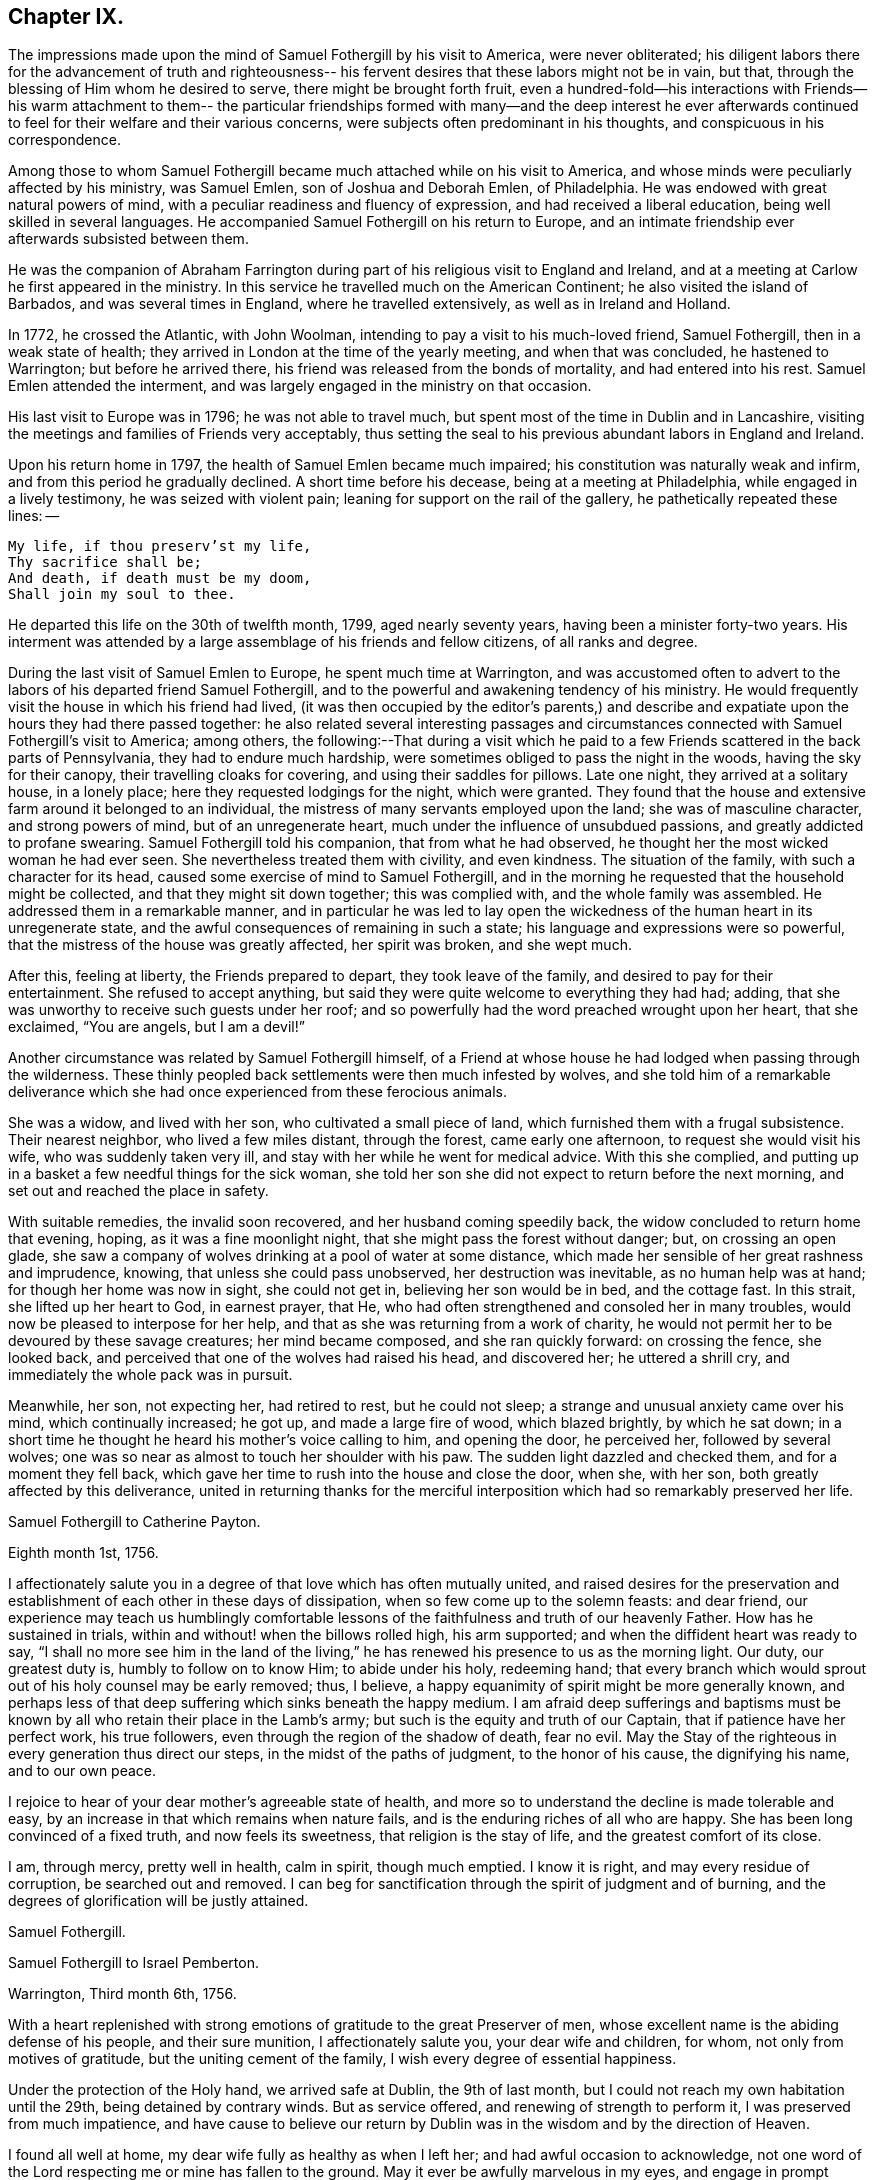 == Chapter IX.

The impressions made upon the mind of Samuel Fothergill by his visit to America,
were never obliterated;
his diligent labors there for the advancement of truth and righteousness--
his fervent desires that these labors might not be in vain,
but that, through the blessing of Him whom he desired to serve,
there might be brought forth fruit,
even a hundred-fold--his interactions with Friends--his warm attachment to them--
the particular friendships formed with many--and the deep interest he ever
afterwards continued to feel for their welfare and their various concerns,
were subjects often predominant in his thoughts, and conspicuous in his correspondence.

Among those to whom Samuel Fothergill became
much attached while on his visit to America,
and whose minds were peculiarly affected by his ministry, was Samuel Emlen,
son of Joshua and Deborah Emlen, of Philadelphia.
He was endowed with great natural powers of mind,
with a peculiar readiness and fluency of expression,
and had received a liberal education, being well skilled in several languages.
He accompanied Samuel Fothergill on his return to Europe,
and an intimate friendship ever afterwards subsisted between them.

He was the companion of Abraham Farrington during part
of his religious visit to England and Ireland,
and at a meeting at Carlow he first appeared in the ministry.
In this service he travelled much on the American Continent;
he also visited the island of Barbados, and was several times in England,
where he travelled extensively, as well as in Ireland and Holland.

In 1772, he crossed the Atlantic, with John Woolman,
intending to pay a visit to his much-loved friend, Samuel Fothergill,
then in a weak state of health; they arrived in London at the time of the yearly meeting,
and when that was concluded, he hastened to Warrington; but before he arrived there,
his friend was released from the bonds of mortality, and had entered into his rest.
Samuel Emlen attended the interment,
and was largely engaged in the ministry on that occasion.

His last visit to Europe was in 1796; he was not able to travel much,
but spent most of the time in Dublin and in Lancashire,
visiting the meetings and families of Friends very acceptably,
thus setting the seal to his previous abundant labors in England and Ireland.

Upon his return home in 1797, the health of Samuel Emlen became much impaired;
his constitution was naturally weak and infirm,
and from this period he gradually declined.
A short time before his decease, being at a meeting at Philadelphia,
while engaged in a lively testimony, he was seized with violent pain;
leaning for support on the rail of the gallery, he pathetically repeated these lines: --

[verse]
____
My life, if thou preserv`'st my life,
Thy sacrifice shall be;
And death, if death must be my doom,
Shall join my soul to thee.
____

He departed this life on the 30th of twelfth month, 1799, aged nearly seventy years,
having been a minister forty-two years.
His interment was attended by a large assemblage of his friends and fellow citizens,
of all ranks and degree.

During the last visit of Samuel Emlen to Europe, he spent much time at Warrington,
and was accustomed often to advert to the labors
of his departed friend Samuel Fothergill,
and to the powerful and awakening tendency of his ministry.
He would frequently visit the house in which his friend had lived,
(it was then occupied by the editor`'s parents,) and describe
and expatiate upon the hours they had there passed together:
he also related several interesting passages and circumstances
connected with Samuel Fothergill`'s visit to America;
among others,
the following:--That during a visit which he paid to a
few Friends scattered in the back parts of Pennsylvania,
they had to endure much hardship, were sometimes obliged to pass the night in the woods,
having the sky for their canopy, their travelling cloaks for covering,
and using their saddles for pillows.
Late one night, they arrived at a solitary house, in a lonely place;
here they requested lodgings for the night, which were granted.
They found that the house and extensive farm around it belonged to an individual,
the mistress of many servants employed upon the land; she was of masculine character,
and strong powers of mind, but of an unregenerate heart,
much under the influence of unsubdued passions, and greatly addicted to profane swearing.
Samuel Fothergill told his companion, that from what he had observed,
he thought her the most wicked woman he had ever seen.
She nevertheless treated them with civility, and even kindness.
The situation of the family, with such a character for its head,
caused some exercise of mind to Samuel Fothergill,
and in the morning he requested that the household might be collected,
and that they might sit down together; this was complied with,
and the whole family was assembled.
He addressed them in a remarkable manner,
and in particular he was led to lay open the wickedness
of the human heart in its unregenerate state,
and the awful consequences of remaining in such a state;
his language and expressions were so powerful,
that the mistress of the house was greatly affected, her spirit was broken,
and she wept much.

After this, feeling at liberty, the Friends prepared to depart,
they took leave of the family, and desired to pay for their entertainment.
She refused to accept anything,
but said they were quite welcome to everything they had had; adding,
that she was unworthy to receive such guests under her roof;
and so powerfully had the word preached wrought upon her heart, that she exclaimed,
"`You are angels, but I am a devil!`"

Another circumstance was related by Samuel Fothergill himself,
of a Friend at whose house he had lodged when passing through the wilderness.
These thinly peopled back settlements were then much infested by wolves,
and she told him of a remarkable deliverance which she
had once experienced from these ferocious animals.

She was a widow, and lived with her son, who cultivated a small piece of land,
which furnished them with a frugal subsistence.
Their nearest neighbor, who lived a few miles distant, through the forest,
came early one afternoon, to request she would visit his wife,
who was suddenly taken very ill, and stay with her while he went for medical advice.
With this she complied,
and putting up in a basket a few needful things for the sick woman,
she told her son she did not expect to return before the next morning,
and set out and reached the place in safety.

With suitable remedies, the invalid soon recovered, and her husband coming speedily back,
the widow concluded to return home that evening, hoping,
as it was a fine moonlight night, that she might pass the forest without danger; but,
on crossing an open glade,
she saw a company of wolves drinking at a pool of water at some distance,
which made her sensible of her great rashness and imprudence, knowing,
that unless she could pass unobserved, her destruction was inevitable,
as no human help was at hand; for though her home was now in sight, she could not get in,
believing her son would be in bed, and the cottage fast.
In this strait, she lifted up her heart to God, in earnest prayer, that He,
who had often strengthened and consoled her in many troubles,
would now be pleased to interpose for her help,
and that as she was returning from a work of charity,
he would not permit her to be devoured by these savage creatures;
her mind became composed, and she ran quickly forward: on crossing the fence,
she looked back, and perceived that one of the wolves had raised his head,
and discovered her; he uttered a shrill cry,
and immediately the whole pack was in pursuit.

Meanwhile, her son, not expecting her, had retired to rest, but he could not sleep;
a strange and unusual anxiety came over his mind, which continually increased; he got up,
and made a large fire of wood, which blazed brightly, by which he sat down;
in a short time he thought he heard his mother`'s voice calling to him,
and opening the door, he perceived her, followed by several wolves;
one was so near as almost to touch her shoulder with his paw.
The sudden light dazzled and checked them, and for a moment they fell back,
which gave her time to rush into the house and close the door, when she, with her son,
both greatly affected by this deliverance,
united in returning thanks for the merciful interposition
which had so remarkably preserved her life.

[.embedded-content-document.letter]
--

[.letter-heading]
Samuel Fothergill to Catherine Payton.

[.signed-section-context-open]
Eighth month 1st, 1756.

I affectionately salute you in a degree of that love which has often mutually united,
and raised desires for the preservation and establishment of
each other in these days of dissipation,
when so few come up to the solemn feasts: and dear friend,
our experience may teach us humblingly comfortable lessons of
the faithfulness and truth of our heavenly Father.
How has he sustained in trials, within and without! when the billows rolled high,
his arm supported; and when the diffident heart was ready to say,
"`I shall no more see him in the land of the living,`"
he has renewed his presence to us as the morning light.
Our duty, our greatest duty is, humbly to follow on to know Him; to abide under his holy,
redeeming hand;
that every branch which would sprout out of his holy counsel may be early removed; thus,
I believe, a happy equanimity of spirit might be more generally known,
and perhaps less of that deep suffering which sinks beneath the happy medium.
I am afraid deep sufferings and baptisms must be known
by all who retain their place in the Lamb`'s army;
but such is the equity and truth of our Captain, that if patience have her perfect work,
his true followers, even through the region of the shadow of death, fear no evil.
May the Stay of the righteous in every generation thus direct our steps,
in the midst of the paths of judgment, to the honor of his cause,
the dignifying his name, and to our own peace.

I rejoice to hear of your dear mother`'s agreeable state of health,
and more so to understand the decline is made tolerable and easy,
by an increase in that which remains when nature fails,
and is the enduring riches of all who are happy.
She has been long convinced of a fixed truth, and now feels its sweetness,
that religion is the stay of life, and the greatest comfort of its close.

I am, through mercy, pretty well in health, calm in spirit, though much emptied.
I know it is right, and may every residue of corruption, be searched out and removed.
I can beg for sanctification through the spirit of judgment and of burning,
and the degrees of glorification will be justly attained.

[.signed-section-signature]
Samuel Fothergill.

--

[.embedded-content-document.letter]
--

[.letter-heading]
Samuel Fothergill to Israel Pemberton.

[.signed-section-context-open]
Warrington, Third month 6th, 1756.

With a heart replenished with strong emotions of gratitude to the great Preserver of men,
whose excellent name is the abiding defense of his people, and their sure munition,
I affectionately salute you, your dear wife and children, for whom,
not only from motives of gratitude, but the uniting cement of the family,
I wish every degree of essential happiness.

Under the protection of the Holy hand, we arrived safe at Dublin, the 9th of last month,
but I could not reach my own habitation until the 29th, being detained by contrary winds.
But as service offered, and renewing of strength to perform it,
I was preserved from much impatience,
and have cause to believe our return by Dublin
was in the wisdom and by the direction of Heaven.

I found all well at home, my dear wife fully as healthy as when I left her;
and had awful occasion to acknowledge,
not one word of the Lord respecting me or mine has fallen to the ground.
May it ever be awfully marvelous in my eyes,
and engage in prompt obedience to every succeeding call to service.
O that I may be preserved to be remembered in the household, by the great Master,
and his will respecting the labor, not mine, be done.

I am, at present, much restricted for time to write, but may just say,
I am returned in peace, can review my labor among you at least with ease;
and He who drew forth has caused the angel of
his presence to be nigh at hand upon my return.
I have nothing to rejoice in, but abundant condescension:
nor does any gloomy cloud of distress intercept my prospect of the heavens.
Various are the prospects of the skies, according to the time of day;
but if the dark clouds arise not from our own misconduct,
we may awake and arise from them, and see the holy likeness.

[.signed-section-signature]
Samuel Fothergill.

--

[.embedded-content-document.letter]
--

[.letter-heading]
Samuel Fothergill to his Sister.

[.signed-section-context-open]
Warrington, Eighth month 10th, 1756.

No expressions are capable of setting forth the variety of trials, painful labor,
and exercise, which, within and without, have attended me, since, this day two years,
we parted at Gravesend; but I may say, with a deeply reverent heart,
equally unalterable have been the sure mercies of our Heavenly Father and helper,
before whom our darkness and weakness is open and known,
and his saving arm of power magnified in the greatest distress.
He has graciously preserved, and helped, and kept, to return in peace and safety,
when others of his precious servants have laid down their lives,
far from endeared relatives.
O that it may evermore be awfully marvelous in my eyes.
I believe my going was in His wisdom, and have cause to believe my return was so likewise.
I found work to do at Dublin while I stayed,
not without lively evidence that I was where I ought to be--and that is enough.

I believe we parted on the 10th of eighth month, 1754, and this is its anniversary;
two years are revolved and lapsed, but I trust they are not lost,
but have been employed to future advantage; at least my own,
if I be enough bowed in heart to live near that Hand,
which is the glorious supporter of all who bear its refining and turnings; I am calm,
quiet, and easy, not returned with the rapturous fruition of heavenly riches;
they are locked up in the celestial treasury,
and one wiser than I keeps the key I have gratefully to acknowledge,
He who is one of a thousand, has been comfortably near to my spirit,
as a holy stay and quiet rest; I have an evidence of acceptance,
and that I have been where, and done what I ought.
But it is conveyed in the still small voice,
which requires very deep and silent listening, and not in the rapturous whirlwind.

Good and wise is He with whom we have to do; oh, may we labor,
with diligence and steady patience, to be fitted for a place among his own children,
who have their bread in due season,

[.signed-section-signature]
Samuel Fothergill.

--

[.embedded-content-document.letter]
--

[.letter-heading]
Lydia Lancaster to Samuel Fothergill.

[.signed-section-context-open]
Lancaster, Eighth month 13th, 1756.

Yes, thankful I am that you have been favored with health,
and every way preserved to perform such a long, heavy, trying journey,
and to return in safety with peace in your bosom,
and which I hope will rest upon you like dew, to your lasting refreshment,
comfort and satisfaction, of which your dear wife will also have a share;
for she has been a true fellow traveller with you, in a feeling sense of close sympathy,
and has borne your absence in a most prudent manner,
with much fortitude and Christian patience, and becoming cheerfulness.

When we heard of your arrival at Dublin it made many glad hearts.
I have often thought our quarterly meeting looked naked and weak without you,
yet Providence has graciously condescended to our help and joy of faith.

I have lately heard that Friends have had another
opportunity with the chief of the Jersey Indians,
since you came away, who seemed well satisfied with the conversation of Friends,
and said they had now a different apprehension of Friends,
having had their acquaintance mostly with the new-light Presbyterians.
Many of them went with Friends to their meeting on first-day,
and were much tendered under Truth`'s testimony.

[.signed-section-signature]
Lydia Lancaster.

--

[.embedded-content-document.letter]
--

[.letter-heading]
Catherine Payton to Samuel Fothergill.

[.signed-section-context-open]
Dudley, Eighth month 14th, 1756.

Solitude seems so much my choice, as well as safety,
and my present business seems to be so much at home, that I am willing to look at it,
being very desirous that I may not move out of my place,
and so destroy that peace I am at present favored with.

I am not, my dear friend, insensible that we are frequently (I had almost said,
most frequently,) the cause of that distress of mind we feel,
and hope earnestly to press after a state of perfect resignation to the Divine will.
I believe there is such a state of rectitude and strength to be attained,
as that we shall not be greatly moved either by outward or inward trials,
in which attainment I know myself but too deficient; but through mercy,
I have a heart that loves instruction, though it comes in judgment,
and that has frequently prayed that the Almighty
might not spare the rod when it was necessary,
by which, as well as the staff, I have been comforted; yes,
I have been fully willing that the righteous justice of God should be exerted,
and if for any transgression I was cast into prison,
I might remain there the appointed time.
But, through his grace, I dare hope for a degree of liberty, which I already feel;
and may my eye be ever kept humbly watchful,
that my flight may neither be in the winter nor on the sabbath day.

[.signed-section-signature]
Catherine Payton.

--

[.embedded-content-document.letter]
--

[.letter-heading]
Samuel Fothergill to John Churchman.

[.signed-section-context-open]
Warrington, Tenth month 26th, 1756.

It has not been the effect of forgetfulness,
that I have not before this time written to you, from this, the land of my nativity;
but a variety of outward affairs, to which prudence required my attention,
and some employment relative to the Society, may plead my excuse;
especially to one who knows I dearly love him,
although I cannot tell him so at all times.
It is surely when the warmth of this holy union prevails,
that correspondence is most truly beneficial.

I am returned home in safety; and though I feel no rapturous enjoyment of riches,
yet pretty much exempt from outward blame,
in the close review and examination of my progress in your land.
Although the rod, as well as the staff, are the wise allotments of our Heavenly Father,
and to me equally necessary,
yet I find it safe to endeavor after steadfast dependence upon Him,
with whom alone is salvation.
I have sometimes a glimpse of more openness,
and the more sensible testimony of acceptance.
But may I seek more worthiness, for I have more than I merit.
The western counties appointed their yearly meeting at Warwick this year.
It was large, and I believe, upon the whole, satisfactory.
Catherine Payton had very acceptable service; but, between ourselves,
I had a painful prospect and feeling of the present state of the ministry among us;
yes, more so than ever before.
My sister Ann met me at Warwick, and I went with her to London,
and much rejoiced to see her and the Doctor,
not solely from motives of natural affection, but for the Truth`'s sake which is in them,
and in which I hope they have grown in my absence.
May the Lord of perfection carry on his own work, until they and we are entire,
lacking nothing.
It is many years since I was in that city, at any other time than at the yearly meeting,
and was pretty much a stranger to the state of things among them,
which I found lamentably low;
upon a view of those who might be instrumental in rebuilding the waste places,
one cannot avoid a cry, "`O Lord, by whom shall Jacob arise?`"

I found in almost every mind a secret displeasure against the
Friends who signed the epistle of caution and advice;
and fully expected to be tried by the Meeting for Sufferings, for being concerned in it.
But innocently conscious of my own and friends`' integrity,
and mindful of that which engaged us, I was quiet, and yet bold.
I have this remark to make,
although subscribing that epistle has made me the butt of professor and profane,
I never once repented it; I believe it was right, and leave the effect to Him,
whose ways are unsearchable, yet faithful, just and true.

The Friends who are among you from Europe, will, I hope, be guided aright;
they have great need to ask wisdom of Him whose gifts are perfect;
many here expect they will condemn that epistle, and censure the Friends who signed it;
some think otherwise; but it is the promotion of Truth itself, (not our names,
and our own honor,) my soul begs.
I have not hitherto received a line from any Friend in America,
except two from Rhode Island.
You are many of you very near to my life, and fresh in remembrance:
I think I should be sorry to be entirely forgotten,
though I had rather that was the case,
than that the message I had to deliver in my
Heavenly Master`'s name should be written in dust.
I am often with you in spirit and true sympathy; the clouds seem black,
and filled with tempest;
happy is it for those who have a Refuge to flee to in time of storm,
even the ancient enduring fortress of the righteous, the strong tower of David.

This nation seems in a ferment, and likely to come to distress; a scarcity of bread,
and various losses; a divided people, and many enemies among ourselves;
and what is most to be lamented, our crying iniquities cut us off from Divine favor,
as it may justly be feared.
These things seem to me to portend a cause of humiliation,
perhaps more awfully alarming than any thing we have long met with.
I cannot divest myself of pain for my native land, as an inhabitant of it,
nor yet a remembering our multiplied offenses against the Lord of heaven and earth,
or desire a breach in the uniformity of his attributes,
by his withholding punishment from those who have despised and abused his mercies,
and mocked at his gentle correction.
With respect to my health, it is not so good as in your country;
a pretty frequent cause of complaint in my breast has attended me,
and has been one cause of my silence, writing much being painful.

Our honorable and aged friend, David Hall, departed this life a few weeks ago,
having been some time indisposed, but went off suddenly at last,
though I fully believe in a happy preparation for that rest which is glorious.

I must draw to a conclusion,
with the salutation of dear love in our holy Head and High Priest,
which extends over sea and land, and is stronger than death;
may we be made and preserved such sanctified vessels, as often to be replenished thereby,
and be preserved, in times of withdrawing, chaste and dependent,
that our fruit may be on us every month, in the variety of seasons in the Lord`'s year.
My dear wife is bravely, and joins with me in the most affectionate tenders of true love.

Yours, in the fellowship of the hope and sufferings of the gospel of Christ,

[.signed-section-signature]
Samuel Fothergill.

--

[.embedded-content-document.letter]
--

[.letter-heading]
Samuel Fothergill to John Pemberton.

[.signed-section-context-open]
Warrington, Tenth month 26th, 1756.

In a fresh sense of that love and pure friendship in which our
spirits have been at times mutually refreshed and united,
I very affectionately salute you, ardently wishing for you, as for myself,
an increase with the increase of God, and that whereunto we have already attained,
we may hold fast without wavering,
and persevere in that path which has been mercifully cast up for us,
and is indeed the path of peace.

Many are the difficulties and trials through which lies our passage to rest;
and that the souls of a remnant know right well.
Yet with equal certainty have they to rejoice in All-sufficiency,
and make His most excellent name their song in the house of their pilgrimage.
The main and proper business of every traveller, who would succeed in his journey,
is to keep close to his Guide, whether the road be joyous or more afflicting.
Sometimes, by endeavoring to take a shorter, and at other times an easier path,
people have insensibly wandered away, and gone on without going forwards,
and their mistake been fatal.
Sometimes a smooth path has, by its seeming straight direction,
and contiguity to the right one, diverted us from arduous labor,
and we have been induced to choose present ease, at the expense of true peace;
and the danger of final miscarriage has been hid for a time,
but at last appeared with awful weight;
happy where timely enough to retrieve the mistakes
resulting from former indolence or inattention.
We live in a benumbing climate, and every hour brings with it a torpedo,
to stupify our right hand.
Though, dear friend,
I am not jealous of any peculiar necessity for the application of the above hints to you,
yet I am so conscious of their relation to myself, that I cannot well omit them,
as they flow unsought for, not unfelt.

That ancient cord of love, which binds up in the heavenly bundle of love and life,
is often around my spirit, in sympathy and fellowship with some of yours;
though a debility of mind often is my lot,
in which I am disqualified from much expression,
and sometimes have no right to express anything.
I have been much divested of the sense of heavenly treasure in my own possession,
since my return, but am thankful for a resigned, quiet spirit,
which I feel is not insensible stupidity; and all I beg for is,
to be remembered and replenished, in the wise proportions of His knowledge,
who keeps the windows of heaven shut as it pleases him, and opens when he sees fit.
I am poor, yet not void of hope at times, and I thank my Heavenly Master I am content,
I rarely open my state, but to Him who can relieve and supply;
but it may not be discouraging to you to know
there are others poor and needy besides yourself.

We seem in great agitation in this kingdom,
and perhaps on the eve of some national calamity.
Few, very few, lay it to heart.
Destruction and bloodshed seem the principal topic of converse,
but the real enemy and great destroyer is cherished as a friend.
I think there seems an increase in wickedness in this land,
and it appears to draw fast down a stroke from that Hand,
which will make its own way in the earth, and be magnified in righteousness.
I do not expect your present situation is the most pleasing; but oh,
that the Rock of the righteous, and their dwelling-place throughout all generations,
may be our fortress, for the clouds seem heavy with a tempest.

[.signed-section-closing]
Dear John, your assured friend,

[.signed-section-signature]
Samuel Fothergill.

--

[.embedded-content-document.letter]
--

[.letter-heading]
Samuel Fothergill to James Wilson.^
footnote:[This venerable Friend resided near Sedbergh,
but in his latter years he lived at Kendal.
He was born near Kirby, Lonsdale, in 1677, became convinced of the principles of Friends,
and when about thirty years of age received a gift in the ministry,
in the exercise of which he travelled much in England and Scotland,
and was frequently engaged in holding public meetings in many
places where no meetings of Friends had been ever held before;
great and serviceable were his labors herein.
He had to pass through many trials and afflictions, both inwardly and outwardly,
under which he was sustained with much resignation.
He had nine children, and many grandchildren, all of whom he survived,
excepting two of the latter.
A few years before his death, he thus wrote: -- "`I am now waiting,
and beseeching God Almighty to grant me the
continuance of his blessed grace and Holy Spirit,
to aid and assist me in a full preparation for death, and calmly to resign myself to it;
and above all, to grant me his help in that painful and trying season,
that I may forever praise His holy name, who is forever worthy, with his dear Son,
who is my dear and blessed Saviour.
Amen!`"
He died at Kendal, twelfth month 30th, 1769, aged ninety-two, a minister sixty years.]

[.centered]
(The original is in the possession of Thomas Thompson, Liverpool.--G. C.)

[.signed-section-context-open]
Warrington, Eleventh month 9th, 1756.

[.salutation]
Dear and worthy friend,

As I am persuaded you have greatly at heart the welfare of Zion,
and in a particular manner are interested in me,
having discharged the office of a father to me in my minority,
with a father`'s regard and tenderness, I take up my pen to salute you and your dear wife,
my worthy and honored friend, whom as well as yourself,
I still remember with distinguished, yes, filial regard; and can assure you and her,
though I have not made many professions of affection and esteem,
there are few living to whom I bear an equal share,
or who are the more frequent companions of my most affectionate remembrance.

A variety of labor, in which our heavenly and blessed Father has engaged me,
has very much confined my mind to the service of the day,
and rendered it necessary for friendship to give place to duty;
so that my correspondence has been but little, though, I hope,
in the hidden root of immortal life,
I am made a partaker of the fellowship of the brotherhood.
But this, with the poverty and leanness which have been much my lot,
has laid the finger of silence upon my lips, and stopped my pen.
I thought I found at least a liberty this evening to assure you of my regard,
and give you some little account of myself, my labors abroad, and how, upon the whole,
I apprehend the state of the Society is in those parts where my lot has been cast.
Through mercy,
I have to acknowledge I was favored with a more
confirmed state of good health than usual,
two short interruptions excepted.
I travelled with diligence, and at times pretty hard labor;
and as I passed through various provinces, I may give you a hint how I fared,
and found things in each.

To begin with Pennsylvania, where I landed.
There are a very great body of people who bear our name, and many who deserve to bear it.
A noble seed, of several classes respecting age, though too few of the aged among them,
who have kept their garments clean, and whose hands are strong.
Their fathers came into the country in its infancy,
and bought large tracts of land for a trifle;
their sons found large estates come into their possession,
and a profession of religion which was partly national,
which descended like the patrimony from their fathers, and cost as little.
They settled in ease and affluence,
and while they made the barren wilderness as a fruitful field,
allowed the plantation of God to be as a field uncultivated, and a desert.
Thus, decay of discipline and other weakening things prevailed,
to the eclipsing of Zion`'s beauty; yet was there a noble remnant, whose love was strong,
and who remembered the Lord of the whole earth and his house, while they built their own.

A people who had thus beat their swords into plough shares,
with the bent of their spirits to this world,
could not instruct their offspring in those statutes they had themselves forgotten.
As every like begets its like, a generation was likely to succeed,
formed upon other maxims,
if the everlasting Father had not mercifully extended a visitation,
to supply the deficiency of their natural parents.

It consisted with his wisdom and mercy to reach forth a
hand of love to many of them of the younger sort,
and to subject their hearts to the work of his own power;
and more especially of later time, he has prevailed upon many in that province;
brought some into the ministry, some fitting for it; and I trust for many,
who are like the little sister,
who has no breasts to give to others the sincere milk of the Word,
he is building them up as a wall, upon which a palace of silver may be reared.
I cannot but hope in that province, particularly in the city of Philadelphia,
it may be said Truth prospers,
and there is a prospect that the succeeding generation may excel the last.
I visited all their meetings, not as running hastily through them,
but with great circumspection, and some of them four, five, or six times over,
being desirous to leave them in peace.

Maryland is poor; the gain of oppression,
the price of blood is upon that province-- I mean their purchasing,
and keeping in slavery, negroes--the ruin of true religion the world over,
wherever it prevails.
Friends there are greatly decreased in number, and mixed with the world,
in whose spirit they dwell.
Their unfaithfulness to their testimony against the hireling priests,
and their hands polluted with the gains of unrighteousness,
have almost destroyed even the appearances of Truth in various parts;
and as the pure gift of the ministry cannot be communicated to such unclean vessels,
there is a great scarcity of ministers.
I know not more than two in the province on whom is the heavenly stamp visible,
and they are neither negro keepers nor priest payers.
Nevertheless, in this Sardis the blessed Hand is at work.
Some are lately convinced, and among the rising youth are some of the true Hebrew race,
who have heard the alarm of the heavenly trumpet, and come out of their dens and caves.

This very much describes also the state of Virginia; only I think I may add,
the visitation of Divine truth seems more effectually received
in various parts of this province than the former,
and a spring of living ministry to edification;
but here the youth are those whom the King of heaven delights to honor.

North Carolina is the next.
There are a great many Friends in a part of it contiguous to Virginia;
some truly valuable Friends, but few;
yet many who offer a sacrifice of that which cost them nothing.
The largest body of Friends here seems to me the weakest; they have been a lively people,
but negro purchasing comes more and more in use among them,
and the pure life of Truth will ever proportionably decay.
I travelled twelve hundred miles in this province, among Friends and others,
and found some brethren and true members ingrafted into the Vine;
though worldly mindedness and lukewarmness have seized upon many.

South Carolina has only two meetings; one at Charleston,
where there are few who bear our name, and fewer who deserve it;
yet such is the force of our Divine testimony, as to gain place among the people.
I had several very open meetings there, particularly two in the Baptist meetinghouse,
to great satisfaction.
The principal people of the province attended,
and the Lord of all mercies magnified his eternal name.
The other is one hundred and thirty miles distant; a pretty settlement of Friends,
mostly from Ireland.

I went from there to Georgia, and had a large meeting in the courthouse,
and some opportunities in the inn where I lodged, to some service,
though there were not any there who bore our name.

I returned through the several provinces, as Truth opened my way;
had sundry meetings in the county courthouses, and some of their places of worship;
and finished my visit to Friends, where I had omitted any meetings in my going south;
and upon my return rested a few days at Philadelphia.

The Jerseys were the next in course; I had much close labor there;
there is a valuable body of Friends, but much chaff,
though I trust things are upon the revival.
Long Island contains a great body of Friends; some truly valuable,
but the more aged have not walked as bright examples;
the leaders of the people have caused them to err.
I visited this island four times, and left it at last with a pained heart,
to which the lack of a hopeful prospect of things being better greatly contributed.
Narraganset and Rhode Island were then in my course.
I had much close labor among them;
this world has intercepted their prospect of a better,
and greatly impaired that beauty which once rested on them, or their ancestors,
though I hope there remains a little remnant upright,
with their lamps trimmed and burning.
But, alas! the number of the faithful is there but as the gleaning of the vintage;
I met with few places more discouraging.
From there, I went to Nantucket, a late plantation in comparison with many others,
but too few there have kept their first love; divisions and contentions,
the certain companions of the spirit of this world, have hurt them;
and as these have subsisted among the leaders of the people,
their example has been injurious to others.
Yet, even here, hope remained, from a prospect of a rising generation coming up,
to assert a testimony their fathers have forgotten or neglected.

Boston government was the next place where I found continual occasion of sorrow,
yet intermixed with some hope.
I had abundant labor, both with the natural branches of the olive tree, and those without.
In that Aceldama, or field of blood,
I was greatly favored in many open and very large meetings,
to publish the everlasting Gospel with some success, to my humble admiration,
and thankful acknowledgment to the ever worthy Name.
The state of the Society in this province is affecting.
What open persecution could not effect,
has been too fully accomplished by the caresses and favors extended to Friends there;
nevertheless, there are a body of lively Friends up and down, who, I trust,
walk in white.

I returned through Narraganset, Rhode Island, and Long Island, into New York government;
where, though cause of sorrow appeared,
yet it was not void of hope for many among them, whose faces are set towards Zion.
In the city of New York is a small, but very valuable body of Friends,
who grow in the Truth as it is in Jesus.

I returned to the yearly meeting at Philadelphia, ninth month, 1755,
which was very large, and truly comfortable.
The winter I spent in close labor in Pennsylvania, and through Jersey,
to my relief and ease of spirit.
And although very painful baptisms attended me,
yet the overshadowing of a rock which was higher than I,
preserved in summer`'s heat and winter`'s storms;
and graciously supplied for every time of need;
and mercifully sustained with ability to bring forth fruit in every month,
throughout the revolution of the Lord`'s glorious year.

I mention it to the praise of his most excellent Name, for righteousness belongs to him,
but to me blushing and confusion of face;
inward and outward salvation was the merciful and unmerited bounty of his hand;
he stayed me in humble reverence, when I came to the festival days of Mount Zion,
and preserved me in patience, when I pensively mused on the scroll,
written within and without, with mourning, lamentation, and woe.

Excuse the tediousness of this epistle.
I did not expect it when I sat down;
but my heart is touched with a lively sense of Divine condescension,
and gratefully worships Him, not one of whose words has fallen to the ground.
I have nothing to glory in, and am weak; I have known strength.
I am foolish.
I have been helped with wisdom.
I am poor, but have been enriched.
The rod I have often merited; the staff has been often revealed.
I have nothing; I am nothing; let the gain and praise be consecrated to Him,
whose is the fulness of all wisdom, riches, and strength.

Farewell, my dear and honorable friend.
May that arm which has been your succour, and the strength of your youth and middle age,
be near in the decline of life,
perfect everything necessary to be done to
qualify for converse with the saints in light,
and keep by its mighty power to the last moment.
May the close of your well-run race be joyful:
and when access is vouchsafed to the throne of grace, remember poor me,
who may have yet a larger portion of the slippery course before me,
that I may be enabled so to run as to obtain,
and be preserved a monument of unutterable mercy to the end.
Your very affectionate friend,

[.signed-section-signature]
Samuel Fothergill.

--

[.embedded-content-document.letter]
--

[.letter-heading]
Thomas Gawthorp to Samuel Fothergill.

[.signed-section-context-open]
Blackwater, in Virginia, Twelfth month 8th, 1756.

&hellip;I should have been glad to have seen you before you left this continent,
but it seems to me it was for the best that we had no personal communion with each other,
for some in Nantucket were so weak as to imagine I had seen the
letter you wrote to Friends there&hellip; The difference is not closed,
and I fear it will be to the hurt of many.

Your labor for the renewing of the discipline seems to gall many stubborn ones,
but causes joy to those who are bowed in spirit for Zion`'s welfare;
so that there is hope Truth may yet gain the ascendancy, and the church,
which long has had her place in the wilderness, as a lily among thorns, will,
in the husband`'s time, become the beauty of nations,
and Jerusalem the praise of the whole earth.

Friends were much distressed about training, in New England and New York governments;
and though some could not suffer,
yet a good number were faithful in the testimony
they were called to bear on behalf of their Lord;
who said, "`My kingdom is not of this world; if it were, then would my servants fight,
that I should not be delivered to the Jews;`" so that if, as servants of Christ,
they could not fight for their Master`'s life, much less for their own lives;
and if not fight, not train, nor pay others to do that for them,
which they believe they should not do, either for their Master or themselves.
It is likely the state of Pennsylvania will be given you by another hand,
yet thus much I may say, the yearly meeting was a good, profitable meeting to many.

I hope you will sometimes remember me, a poor traveller in these perilous times,
with desires that fortitude and wisdom from on high may be my armor,
while I have to pass through the broken ranks of these hosts,
where sword is set against sword, and the divisions are so great,
even among the first born sons of Jacob;
for which my heart and bowels are pained within me.

[.signed-section-signature]
Thomas Gawthorp.

--

Thomas Gawthorp, a fellow-laborer with Samuel Fothergill, in America,
was born at Skipton, in 1709.
His father dying when he was young, he was put an apprentice;
and meeting with severe treatment, he, to get free from it, enlisted into the army.

While in that service, he attended a meeting at Skipton,
wherein his mind was so affected by the powerful ministry of Mary Slater,
that from that time forward he continued to attend
Friends`' meetings as opportunities offered,
and was brought into great exercise of mind on account of his situation;
yet he was not at liberty to have his discharge purchased,
fearing that he might not stand his ground: one of the officers, observing his distress,
made him an offer of his release, upon payment of the money paid to him when he enlisted;
this, on solid consideration, he accepted, and left the army.

Soon after this he married Isabel Crosfield, and settled near Kendal,
and in a short time came forth in the ministry;
"`his mind being devoted to the service of his great Master,
and obedient to the manifestations of Truth, he grew in the gift received,
and became a deep and able minister of the gospel; diligently laboring,
in the openings of life,
for the exaltation of Truth in the hearts of the people,`"
often having close and pertinent counsel to deliver,
well adapted to their different states; "`not in the wisdom of man,
nor in the eloquence of words, but, in the simplicity of the gospel,
and with the demonstration of Divine authority.
He, nevertheless, often found it his place to repress a too eager desire after words,
by setting an example of humble and awful worship in solemn silence.`"

He several times visited many parts of this nation, Scotland and Ireland.
He also visited Friends in America four times:
from the last of these visits he returned "`much reduced in bodily strength;
but he was preserved in much peace, being clothed with innocency and sweetness,
quietly wailing for his change,
and having an evidence that his day`'s work was nearly accomplished.`"
He departed this life the 29th of ninth month, 1780, aged about seventy-one,
a minister forty-seven years.

The following extract of a letter,
written at the time of Thomas Gawthorp`'s last return from America, in 1778,
gives some further particulars of him, and of the situation of affairs in Philadelphia:

[.embedded-content-document.letter]
--

William Dillworth brought my brother, Thomas Gawthorp, home in a chaise;
he was very feeble, he can neither write, nor in any way use his right hand.
He says he was twenty-seven days on his passage from Philadelphia to Falmouth;
he was in the former place when Washington and his army were in it,
also after he left it, and William Howe took possession of it without any opposition,
many of the inhabitants rejoicing, though they had little left to give them,
lacking almost everything necessary for the support of the body;
beef and mutton sold at half-a-crown and three shillings per pound,
and other things in proportion.
Before he left the place, four pins sold for a halfpenny,
and Friends wished to have bought him two yards of flannel to put about him at sea,
but could not get it.
He says his son James, who is settled in Virginia, suffered much;
and for refusing to muster when required by the Provincials,
he was taken and marched two hundred miles, to Philadelphia,
with his hands tied behind him and a gun on his back; he was not kept long,
but sent home again, but was not allowed to see his father,
though then in Philadelphia.
(Letter from George Crosfield, Westmoreland, to his son George Crosfield, Warrington,
1778.)

--

[.embedded-content-document.letter]
--

[.letter-heading]
Samuel Fothergill to Mary Pemberton.

[.signed-section-context-open]
Warrington, Twelfth month 8th, 1756.

A time of deep poverty and leanness,
in which it has pleased the heavenly Father I should be much exercised since my return,
might plead my excuse were I silent.
But I wish to assure you of my very near regard, however poor and worthless I am:
and indeed, I think, at times,
I see a wisdom unutterable in the most stripping times which are allotted,
when we sit alone and hold our peace,
for our houses would never be so carefully swept and searched,
if we had the ten pieces of silver in constant possession and view.
I am, however, humbly content; I dare not complain, it is not lawful.
There is a just occasion administered by the inadvertence of the past,
or for the instruction of the future part of life.

It consists with His wisdom, who is perfect in knowledge,
to balance our steps in righteousness; he wisely ascertains the bounds of day and night;
the hilly, rugged path and painful steps, the smooth part also of our race,
are all planned in a knowledge too great for our present comprehension.
Here may we reverently acknowledge our incapacity for choosing right for ourselves,
and commit our all into his hand, as into the hand of a faithful and good preserver.
In the midst of his attributes of glory and majesty,
there is to be read the excellent name of most merciful Father;
but this only when he gives vision to the eye he has formed; until then,
who is so poor and blind as his servant?

May that Hand which has led and sustained you hitherto in slippery paths,
from your youth upwards, for such has your pilgrimage led through,
be your staff during the residue of your passage;
that by his help you may offer an evening sacrifice of praise, and say,
"`Oh!
Lord, you have been with me from my youth to this hour.`"

Our worthy friends, Abraham Farrington and Samuel Emlen, have been at my house a week;
the former has gone to visit a neighboring county.
I believe he will have great and good service among us.
Samuel Emlen is not, at present, fit for much travelling, and is advised to lay by;
I hope for his company at my house this ensuing winter.

I have not been favored with a line from Pennsylvania since I left it;
I am not distressed about it; may the message have its proper weight,
and I care not if the messenger be forgotten.
I have nevertheless, heard with sorrow of your distress,
and the slaughter on your confines.
I think the clouds are heavy with a storm towards various parts of the British empire;
scarcity of bread threatens us here,
and is already severely felt by the poor in many parts of this land.

[.signed-section-signature]
Samuel Fothergill.

--

At the close of the year 1756, and during the winter,
there was much distress among the poor in Warrington, as well as in many other places,
owing to the high price of provisions, and insufficient employment:
the sufferings of his neighbors excited the compassion of Samuel Fothergill,
and he wrote the following address,
in which he adverts also to the circumstance of the town being
then encumbered with a company of itinerant stage players.

The address was published anonymously,
but it effected the removal of those people from the town,
and caused a subscription to be raised for the
relief of the suffering part of the inhabitants.

[.embedded-content-document.paper]
--

[.letter-heading]
A few Hints addressed to the Inhabitants of Warrington, 1756.

The present distress of our poor neighbors justly demands our attention,
and ought to excite in our minds a proper disposition to relieve them,
accompanied with gratitude to that kind Providence who
has made us to differ from one another.

Sympathy with the distressed is a painful yet pleasing sensation,
to those who consider the social duties of life necessary to be sustained with propriety,
as one step towards a fellowship hereafter, +++[+++which]
every consideration should induce us to aspire after.

If we are blessed with hearts susceptible of such impressions,
to mitigate their distress will necessarily be our endeavor,
if happily their burden may be made lighter through our assistance.

These remarks arise from the general complaints and cries of our suffering poor,
which indeed are loud and piercing, through the lack of bread.
Circumstances the most painful, where not a few parents,
after the labor of the day are compelled to hear, without any possibility of relief,
the piteous cries of their children for bread;
alas! They are not able to procure it for them.

That this is the state of many among us, is a most painful, certain truth;
though perhaps, neither thought of, nor attended to by many,
who in fulness of bread and ease, forget the anxiety of the poor.

What attempts have we made to relieve them, and mitigate their sorrow and suffering?
I wish I could give a detail of many:--are the inhabitants
unable to administer relief to their poor neighbors?
Are their circumstances such as to render it difficult
for them to sustain the necessary duties of society?
I believe otherwise.

Have we not had among us, for many weeks, a gang of players, vagabonds,
declared such by the laws of the land.
Cannot we find money enough to squander upon them, to supply their luxury,
and pay them for corrupting our youth?
We can spare, as I am credibly informed, from eight to fifteen pounds per night,
supporting, at the expense probably of one hundred pounds, these vagabonds,
in defiance of every awful sanction of laws,
Divine and human; and yet hear unmoved the cries, and see the tears,
of our starving poor, who mourn for the relief we thus lavish away.

Is this a loan to the Lord we might hope himself would repay?

Who will hesitate a moment, upon reflection,
whether it be not more consistent with our duty and interest,
to turn this stream of profusion into the families of the poor;
to banish this nuisance from among us;
prove ourselves capable of rational and religious considerations;
and thereby will be suggested to us, in a time of need, the calm,
peaceful evidence of our having been good stewards of the manifold mercies of God.

[.signed-section-closing]
Inquire not who is the author of these remarks, but whether they are true.

[.signed-section-signature]
Philanthropos.

--

[.embedded-content-document.letter]
--

[.letter-heading]
John Pemberton to Samuel Fothergill.

[.signed-section-context-open]
Philadelphia, First month 11th, 1757.

Our yearly meeting at Burlington was a time of great favor to the upright.
Honest Thomas Gawthorp was there, and had some very satisfactory opportunities in public.
In the meeting of ministers, John Churchman told me,
he thought him equal at least to any he had ever heard.
In the meetings for discipline, he was several times singularly favored;
but it is not often he is permitted thus to ascend: his path is trodden by few,
and he is often reduced so low, both in body and mind,
as to be scarcely able to keep on his feet.

The eye that is still over us for good,
directed through the service of that meeting in a manner not to be forgotten;
it began sooner and lasted longer than usual,
and though many seemed to come prepared for war,
yet the spirit of the Lamb was victorious, that without much argument or controversy,
the mouths of gainsayers were stopped,
and the authority of Truth presided remarkably to the conclusion;
which was a little sooner than would have been chosen,
if the burial of our worthy friend, John Evans,
had not engaged many of us to assent to it.
That good man had a time of close sifting and probation on his death bed;
I went with Daniel Stanton to visit him a few days before he died, and found him low,
dejected, and distressed.
This should excite alarming considerations in some of us,
who are conscious how vastly deficient we are of
the attainments which he had experienced;
yet, alas!
I must confess we lay it too little to heart.

[.signed-section-signature]
John Pemberton.

--

[.embedded-content-document.letter]
--

[.letter-heading]
Lydia Lancaster to Samuel Fothergill.

[.signed-section-context-open]
Lancaster, First month 23rd, 1757.

That pure love which I often feel bubbling up towards you in the spring of Divine life,
engages me to send a few lines beseeching your acceptance,
as I know we have an endeared affection for each other,
grounded in and upon that ancient Root,
which has hitherto borne up and been the support of us and of all the faithful,
through the various tribulations of our march.
And lest our grand adversary, under any disguise, should get one step in upon any of us,
to deprive us of that free partaking of the sap, and virtue,
and nourishment which this heavenly root affords,
I have made a narrow search and close examination of myself and inward condition,
with as much singleness and impartiality as I was capable of.
For I was ready to think you had not such full unity with me, nor indeed with few of us,
as used to be.
I could tell no reason for it,
except that we could not all see and think alike about some new proposals,
and in this we did not play the hypocrite, but spoke freely,
and I believe in much love and friendship.
I am sure I did, for it is the way Truth leads me,
whether I may be the better or worse thought of for so doing;
and after I have spoken my mind, do think myself clear, not bearing any grudge,
or harbouring any ill opinion respecting those who may not at that time see as I do.
But I search my belief over again, whether they or I was in the right;
for we none of us plead infallibility, or desire any should pin their faith upon us,
but desire all may see for themselves, and see right;
so leave such things as cannot at that time be accomplished by love, nor strive too much,
nor over-drive any of the flock, lest thereupon they should sicken and die;
for all are not of one strength, and yet with care, time, and patience,
may so run as to accomplish their journey.
We read, the Apostle Paul was not only strong, but skillful also,
in spreading the Gospel net, becoming weak with the weak,
taking their pace in a gentle manner, whereby he caught many.

I hope it is far remote from my heart`'s intention to
daub any stone in God`'s Zion with untempered mortar,
or to heal any wound of sin deceitfully;
but I find as it was love ever raised and made
any of us instruments of service in the house,
so it is by our abiding under the same influence that the body comes to be edified,
and to grow from one degree of strength to another,
to be changed from one measure of clearness in understanding, brightness and glory,
to another.
And though you may think our meeting worse than it was a few years since,
I own myself to be of another judgment, both respecting aged and young;
but I may be mistaken, so shall leave it for time and truth to determine,
and with a heart fruitful in love to you, my beloved and valuable friend,
and your dear wife, I now conclude, and remain your real, true, and constant friend,

[.signed-section-signature]
Lydia Lancaster.

--

[.embedded-content-document.letter]
--

[.letter-heading]
Samuel Fothergill to Ellen Evans.

[.signed-section-context-open]
Warrington, Second month 4th, 1757.

That affectionate regard which Truth itself raised mutually in our hearts,
is by no means impaired.
Often, very often, since I left your land, has it been strongly revived,
and more especially so upon receiving the sorrowful
tidings of the removal of your dear husband,
a circumstance in which the affliction is, like the loss, very extensively felt.
You mourn the loss of a tender husband; his children, that of an affectionate father;
the church laments a pillar removed from the place it filled,
at a time when such are greatly needed.
A sorrow allowable--for the perfect example of every virtue, even Jesus wept for Lazarus;
this, nature demands, when its connections are broken,
and the endearing social ties dissolved: but you well know,
and I hope it now stands you in stead, that we are all pilgrims and strangers,
as our fathers were, each journeying on through this region of distress,
towards that city which has foundations.
Why should we grieve too much when a companion with whom we have travelled many dubious,
anxious steps, has an entrance granted him into the holy city a few moments before us,
and enjoys consummate felicity,
while we stand at the door and wait also for the same fruition,
of which at times we receive the earnest?

Upon all the glory of the earth, and all its enjoyments, upon every visible thing,
one inscription is written,
as the immutable law and determination of Him whose name is the Most High;
"`They shall perish.`"
Throughout all nature and natural connections, however endearing,
it has been and must be verified.
Equally fixed is the subsequent truth, the joy and the song of many generations,
"`But you remain.`"
On this everlasting Husband, Father, Friend, and Succour may you and yours now lean,
and know this dispensation sanctified and blessed to all your help,
in renewing diligent care to live and move, that when the Great Shepherd shall appear,
and all his faithful servants with him, your portion may be among them forever.

And now, I cannot avoid addressing myself to you, the descendants of my honored,
because honorable friend.
I am convinced the same gracious Hand which was his support and comfort,
has been near to some of you for the like glorious purpose,
even to establish you before him forever.
But I am jealous that the lack of religious depth, and simplicity God-ward,
has been cause of halting, and rather a choosing to embrace the present world,
and have a name eminent in it, than to have a new name, the name of God,
and of the city of God.
Thus will the heavenly tenders of immortal treasure be disregarded,
and the vain shadows of things be preferred to those true riches,
which none ever sought with too great diligence, or if they sold them,
ever got their worth in exchange.
A heart honestly concerned for your help cannot contain or dictate flattery;
I love you dearly, therefore thus I write.
I am also persuaded there is a seed and heritage that mourns in secret,
because of its leanness, and honestly seeks relief from where it has ever sprung.
May stability and patience be the girdle of their loins,
and in the Lord`'s time this poor, suppliant,
distressed seed will delight itself in fatness.

One general hint from my own experience, and the parity of our states,
would I suggest to young people.
Let all your conduct demonstrate that you
remember the worthy deceased with due affection,
and though he be dead with respect to the body, yet let him speak.
I have found it my duty and great advantage to place in view my worthy father,
and in matters of importance, or dubious cases, to consult what would have pleased him,
who was ripe in experience and judgment.
I believe this reverence to the memory of a worthy and religious parent,
is an oblation of sweet incense before the Everlasting Father.

Farewell, dear Ellen; may Israel`'s Rock be your safe abode, and keep you fresh in spirit,
green and fruitful in old age, and unite you to Him,
and the many generations of the just, who are entered within the pearl gates.

Farewell, you descendant of the great and good; imitate their example;
as they followed Jesus Christ, follow you them.
Be wise, for it is true happiness: in wisdom you will fear to offend,
and this fear is an excellent defense.

[.signed-section-signature]
Samuel Fothergill.

--

[.embedded-content-document.letter]
--

[.letter-heading]
Samuel Fothergill to Israel Pemberton.

[.signed-section-context-open]
Warrington, Second month 4th, 1757.

As the love I bear you is sincere, I flatter myself it is reciprocal.
I know your engagements are various,
I also know my own unworthiness to engross time which may be spent more usefully.

I think I am profited by the general silence of my acquaintance on your side the water;
it has led to a solemn, strict scrutiny and review.
Perhaps I might have acted more wisely in some parts of my conduct;
but if integrity of heart and honesty of intention are general salt,
I appeal to the Searcher of hearts,
every part of my labor among you was seasoned thereby.
I have been, since my return, making some proficiency in the holy school.
I left your land with a holy quiet, and knew upon my return the royal diadem upon me.
I have known the withdrawing of the pure river,
which is the cause of solid joy to those who are replenished by it.
I have seldom in the course of my experience known so dipping a time.
The day again has dawned, in which the mysteries couched in darkness,
and sealed for a time, are opened, as well as the requisite labor of the day;
that I find when the cloud is taken off the tabernacle,
the voice is very near to call to fresh labor; and I think,
in a humbling sense of the worthiness of our Master to be ever served,
all within me says, O Lord, give me your presence, in which is all things,
and let prompt obedience be my return forever!
Oh that it might also be your happy lot to know the feast of dedication,
for in the solemn day of dedication of the temple to God, a glorious feast is ever held.
I am abundantly convinced the Author of all sure mercies would have it so;
and if Solomon`'s choice of wisdom be yours, He will array you with distinguished glory;
if otherwise, the event is fixed.
He will cast off and reject.

It is time to conclude,
which I cannot well without a testimony of affectionate
remembrance of your wife and children,
for whose true help and establishment in the best things I am concerned,
even with a distinguished anxiety.
May you, their parents, by living example, show them the way to rest and peace,
and thereby a peaceful acquittance in the day of inquisition will be obtained,
and I trust the solid satisfaction of seeing in this life
those fruits of Heaven`'s blessing on your zeal and care,
which may be yours, and your children`'s everlasting rejoicing.

Remember, I entreat you, dear children, and humbly seek Him in youth,
for religion and holy fear is the best embellishment of youth,
and the safe and only guide through the difficulties and snares of life,
as well as the excellent companion and solace of declining years.

[.signed-section-signature]
Samuel Fothergill.

--

[.embedded-content-document.letter]
--

[.letter-heading]
John Pemberton to Samuel Fothergill.

[.signed-section-context-open]
Philadelphia, Second month 19th, 1757.

On the 8th instant I received your very affectionate epistle.
The kind expressions of regard and good wishes for my welfare which it contains,
affected my mind with a degree of reverent thankfulness,
and with a desire that my attention and solicitude
might increase steadily to pursue the path of peace,
whether it is joyous or afflicting; for I have felt, and with awful weight,
the danger of missing the crown; and lately my situation was dismal,
and thus continued a long time, so that I was entirely without hope,
yet subscribed to the Almighty`'s justice.
And though the prospect of an eternal separation,
and an inheritance of inexpressible misery, was beyond utterance distressing,
yet I was filled with deep anxiety for the tender youth
whose feet might be turned out of the path,
or greatly injured in their journey, if by being left to myself,
I should commit any thing that might bring a reproach.
And though prayer was cut off,
yet was I resolved I would live as near to that which I thought right,
as weak reason would suggest, or was in my power.
At length the long suffering and gracious Being
was pleased to favor with a degree of light,
in a time unexpected, and a prospect of duty seemed to open,
to which I seemed freely resigned, but afterwards that vanished, and I enjoyed a calm,
and was willing to do, or to suffer any thing to be under the Divine notice.

May my spirit reverently magnify the Lord, and rejoice with fear in the all-merciful God,
whose tender dealing with us cannot be fully set forth.
The freedom with which you have written to me,
and the fatherly care manifested when present, have made me thus free,
believing you were not altogether insensible of my situation,
and the danger that attended me when you wrote,
for many of your expressions were applicable;
for too great inattention has been my failing, and indeed I am surrounded with infirmity,
and darkness often covers me.

[.signed-section-signature]
John Pemberton.

--

[.embedded-content-document.letter]
--

[.letter-heading]
Samuel Fothergill to James Pemberton.

[.signed-section-context-open]
Warrington, Second month 25th, 1757.

The ground of that pure and true friendship, which subsisted between our worthy fathers,
was doubtless in that love which remains throughout all generations;
and as the natural descendants from fellow members so united,
abide in the same love and pure friendship with the ever-living Head,
the union will remain undiminished, and the present, as well as the past,
will make us as epistles in one another`'s hearts.

Two expressions have often, since we parted, moved in my mind to apply to you,
with earnest desires they may have due place.
The first is this:--Know your place.
I am made fully sensible the Lord of the family has designed one for you, in his house,
to bear up the ark in these times, when it is grievously shaken.
For this end has he vouchsafed the visitation of life and understanding,
and has at times taught you to travail in spirit for the cause,
and admitted you to the tribulation of the companions of Jesus;
a fellowship not eligible to many, who would have the cause to prosper,
but do not concur in the promotion of it, in themselves or others.
Let not the embarrassments of this world, neither the commerce of it,
nor its stupifying fears and turbulent commotions,
divert from an honest inquiry after your proper place in the church.
There is all our safety and rest.
In stormy times, these know, such is the excellency of Zion`'s dwelling place,
none can make her afraid.
A stone in a building is not serviceable merely for its filling a vacancy, but,
being skillfully placed, it keeps others also in theirs; it covers some,
and supports others;
that the share every stone has in the support of
an edifice is worthy of religious application.
A humble application to the holy Workman to square and fit,
and a sincere yet fervent resignation to be placed where He will, will, in his own time,
fully instruct what is our place, and fix us therein.
Having known your place, and entered therein,
abide there--was the other hint which spread in my heart towards you.
Beware of being turned out of it by any of those
suggestions which an unwearied enemy frequently raises.
One seemingly plausible is the lack of proper qualification;
but from where comes this lack?
Is it of the Lord of perfection that the people are lame and defective, or of themselves?
He is infinitely full of all we need, and would make our feet firm upon the mountains,
and therein beautiful.
Beware of arraigning a wisdom that is deep and high; yes,
unfathomably so in the building of his house,
and the choice of the several parts thereof;
for where this spirit prevails that puts off labor,
and slides away with the plea of unfitness,
it hastens their rejection from the house of God; and alas I then,
what fabric can they flee to, in the stormy day of his power and wrath?

Inwardly dwell in His pure preserving fear.
Let not the world lift up above your proper place,
in reverence of heart and chastity towards the Beloved:
let not the extensive concerns of merchandise, lawful in themselves,
be carried to such a degree, as to induce to forget the pearl hid in the field;
and I humbly hope you will attain and retain that rest which is steadfast and immovable,
rejoice yourself,
and teach others also how to rejoice in the stability of God`'s salvation.

Farewell, dear friend;
may the most substantial of all blessings be diligently enough sought,
and it will be found, and be an excellent defense.

[.signed-section-closing]
Yours in sincere affection,

[.signed-section-signature]
Samuel Fothergill.

--

In the spring of the year 1757, Samuel Fothergill had an alarming illness,
which lasted a considerable time.
The exertion and fatigue he had undergone in America;
the long journeys on horseback which he was in the constant habit of performing;
the nature of his public services,
and the many engagements which incessantly occupied his mind,
all combined to produce a serious effect upon his constitution,
from which it never afterwards fully recovered.

His strength was on this occasion greatly reduced, and his recovery was slow.
It is thus mentioned in the journal of his intimate friend, Catherine Payton:--

[.embedded-content-document]
--

Fourth month 9th, 1757.--We went to Warrington,
where a renewed occasion of thankfulness to gracious Providence was administered,
by the probability of the recovery of our dear friend Samuel Fothergill,
from an indisposition wherein his life had been despaired of.
This had much affected my mind,
from the consideration of the great loss the church would sustain by his removal,
and myself as an individual member thereof; yet dared I not ask his longer continuance,
in this state of trials and dangers,
knowing that if Divine wisdom called him out of it now,
it would certainly be in the best time.

--

[.embedded-content-document.letter]
--

[.letter-heading]
Abraham Farrington to Samuel Fothergill.

[.signed-section-context-open]
Newtown, near Carlisle, Third month 19th, 1757.

Yesterday I was at Carlisle monthly meeting; it was large.
I had been very weak for several days, but was helped much that day;
the helping hand was near.
I have often found it has been the way in which I have been led deep into suffering,
both in body and in mind, to be prepared to do a good or great work; and after it,
must be brought down again, almost, as it seems, near to death.
Oh!
Astonishing! why must it so be, or so suffered?
but to keep the creature from glorying; and to prepare it for another work,
it must be marred.
O, let it be in the Potter`'s hand, new made for every work.
Had I been a silver or a golden vessel, the marvel need not have been so great.
Silver or gold will melt easily, and not lose either virtue or weight;
but wooden vessels cannot bear the fire, but deep scouring, rubbing,
and scalding they must have, to take out the scent they are apt to contract.
So that I find that saying remains true, and will stand forever,
"`Every branch in me that bears fruit, my heavenly Father purges it,
that it may bring forth more fruit;`" and again,
"`whom the Lord loves he chastens,`" and those who are without it, or do not love it,
are bastards.
O, what need we have of patience, after we have done the will of our Master,
to wait for the promise.
New whetting, new grinding, new melting, seems to be, I think,
the lot of poor instruments and vessels, for the work is new; but who are we,
that we should reply, or ask the question, Why have you made me thus,
subject to change or be changed?
It may be, if we can be enough passive, and content, from being marred in our own eyes,
the change may be from glory to glory.

What am I writing, or to whom?
If I have gone too far, do not expose me.

[.signed-section-signature]
Abraham Farrington.

--

[.embedded-content-document.letter]
--

[.letter-heading]
Dr. Fothergill to Samuel Fothergill.

[.signed-section-context-open]
London, Third month 31st, 1757.

Yesterday I received an agreeable account from cousin Charles Chorley of your recovery.
As soon as your strength, the weather, and the roads permit,
the easy motion of a carriage will, perhaps, be beneficial: be very careful, however,
of the first cold, for this may plunge you again into great difficulties.

This, I hope, will find you fast recruiting, and if not yet able to write yourself,
yet let us hear from you through some channel, as often as possible.
I must leave to our sister, for a while,
the management of a correspondence which is one of the principal pleasures I enjoy.
But I am almost oppressed at present, though, I trust,
it will not be of long continuance;
and I write this after having mounted not less than fifty single pairs of stairs today,
and some of them at no small distance from each other; but while I have any sense left,
whether I am able to express it or not, I shall always remain your affectionate brother,

[.signed-section-signature]
John Fothergill.

--

[.embedded-content-document.letter]
--

[.letter-heading]
Samuel Emlen to Samuel Fothergill.

[.signed-section-context-open]
Dudley, Fourth month 4th, 1757.

B+++.+++ M. and myself were favored to get well to Stafford,
the next evening after setting out on the journey.
The next day was extremely wet, and perhaps,
proved a sufficient excuse to some of our brethren in profession,
for their not attending the monthly and quarterly meetings, both held there.
The number of those who came was very small: I think not above a dozen or fourteen men,
and not more women; among the latter was dear Catherine Payton, to whom, I believe,
it was a day of suffering and pain.
She intimated her willingness to see some of their families at home,
and much to my unexpected pleasure,
intimated a freedom that I might accompany her therein.

I thought a little of the matter, and hoped, if I proved not in her way, or burdensome,
it might be an additional opportunity of improvement to myself,
among the many put into my hands by a gracious God,
whose long-continued willingness for my help furnishes
matter of humble admiration and thankfulness,
with a degree of which I wish my mind may be daily clothed;
being satisfied I am distinguished by receiving many mercies,
and peculiar marks of unmerited long neglected favors.
O that the time past, in which my heart has been too much attached to lying vanities,
may be properly, and then will it be profitably, reflected upon,
by quickening to greater care and vigilance in the important work of true religion,
the necessity of which, at times, is in mercy shown me.

I am painfully sensible, that although I was, early after my coming to Warrington,
called upon in your meeting, in the words of the apostle, "`O, Timothy,
keep that which is committed to your trust,
avoiding profane and vain babblings;`" an inattention
to the former has been an inlet to the latter,
and to my unwary mind, has been a destructive snare of the adversary, who, alas,
persuades too many of the unguarded youth,
that if they refrain from those things accounted among men immoral,
they are then safe from noxious things.
By this specious delusion, my sorrowful experience bears me witness,
a seeking after that most desirable knowledge,
of a growth in spiritual understanding and Divine favor, is diverted.
Hence come leanness and poverty, which if not timely fled from, produce death;
against which I desire to be more watchful than in the former part of my time, and hope,
when it is well with you, for your future breathings on my behalf, to that Being,
with whom is all-sufficiency.

The sorrowful news from Ireland of the church`'s loss,
and the afflicting dispensation allotted to S. Neale,
in the death of my dear mother in the Truth, Mary Peisley, quickly spread thus far;
an additional evidence of the uncertain continuance of all sublunary things,
which I wish may awaken me to more strict consideration thereof,
and diligence to endeavor, as much as in me lies,
to follow the footsteps of that truly worthy woman, of whom I have this testimony,
that of all the people within the compass of my knowledge,
I think none were more watchfully circumspect at all times than she.
Though now gone from works to rewards,
I hope the remembrance of her will be often
livingly fresh in my mind for my own instruction.
The endearing love which subsisted between her and dear Catherine Payton,
will render the trial to the latter great;
she knows where in time past she has found support,
and I hope will be yet enabled to trust in Him, who remains to the upright,
unalterably faithful and all-sufficient.

My good wishes are towards your brother Joseph`'s family,
to some of whom the visitation of Divine love is extended,
to the humbling of their minds at times; may they prize the mercy while afforded.
The contrition under which I have sometimes seen Sarah^
footnote:[The second daughter of Joseph Fothergill, afterwards Sarah Hird.
She died at Leeds, third month 31st, 1819, aged seventy-eight.]
has affected my mind, and raised desires that she may now, in the time of youth,
the most acceptable season, be prevailed with to embrace that,
which will furnish true peace and durable comfort,
when the most pleasing of temporal enjoyments sink into very nothingness,
with respect to any satisfaction in their power to yield.

[.signed-section-signature]
Samuel Emlen, Jun.

--

[.embedded-content-document.letter]
--

[.letter-heading]
Samuel Fothergill to Israel Pemberton.

[.signed-section-context-open]
Warrington, Fourth month 25th, 1757.

I have had a long indisposition, being afflicted with the rheumatism and a fever,
and in general apprehension near my final change; but am, through mercy,
much better in my health, though very weak, and have but at times the use of my hand.

Neither absence, nor sickness, nor any other circumstance,
has impaired that love unfeigned, I bear to you, your dear wife and children;
a love flowing from a pure fountain,
which would effectually wash all our garments from everything unlovely,
if we enough sought and waited for its baptizing virtue,
and would present us without spot or wrinkle to our holy Head.

I have found it very necessary to bow in heart to the rod with
which the Heavenly Father has pleased to chastise me,
and with inward and outward distress to humble into very dust before him.
A time of profitable searching, I trust, I have had; and may it evermore remain,
and its result as a nail fastened in a sure place.
We serve a wise, gracious Master, and yet, even after we have done our duty,
and labored according to the present direction and portion of strength,
we have need of patience,
for in the inscrutable treasure-house of our Master is reserved our wages.
Oh that such may be our fidelity, through the various revolutions of our pilgrimage,
that nothing may deprive us of our crown;
but having received the faith of our Lord Jesus Christ,
may we hold it fast without wavering, and receive its reward,
even the salvation of our souls.

Our worthy friend Abraham Farrington, was lately well in the county of Durham.
He has along with him the most unquestionable seals to his commission,
and is among us in the fulness of the gospel
power to search out the hidden things of Esau,
and is a nursing father to the tender plants.

I am greatly obliged to you for the extracts of the proceedings of your yearly meeting,
and glad to hear you were favored with the overshadowing of the Holy Wing in it,
and blessed with a spirit of mutual condescension.
I hope all things will work together for good, as the meek,
suffering nature of the Lamb is abode in.

I was supported by the Hand which has been often near to my help,
to labor honestly in London, and not ashamed of the gospel of Christ my Lord.
Many of the warmest opposers of the progress of the church from strength to strength,
were at their country houses.
I expect the united attack of such will be upon me at the yearly meeting.
But I know who has covered my head hitherto,
and I humbly beg for wisdom and counsel and strength in the field of battle,
in which I shall find myself necessarily engaged.

Dear worthy Mary Peisley is now beyond the reach of reproach,
having suddenly finished her course, and gone down to the grave,
in the highest degree of splendor, and the glory of her Master`'s countenance,
which was most eminently, no, in a double portion,
with her for some weeks before her final change.
She was married to Samuel Neale the 17th, taken ill two days afterwards,
and departed the 20th of last month,
to the great loss of the poor withering church in Ireland.
But unsearchable is the wisdom, and perfect the goodness of God,
who rules in heaven and on earth.

I cannot make retaliation of the favors and kindness I
have received from you and your family.
My most ardent wishes are for all your prosperity,
and growth up into heavenly places in Christ our holy head;
that the blessings of heaven and its fruitful
dew may be known to lie upon your many branches,
yes, to remain there long; that even beyond your excellent progenitors,
your blessings may extend;
and thus would Eternal Fulness plenteously diffuse more and
more through the families of his people the riches of all ages,
as they are made the chiefest joy.

[.signed-section-signature]
Samuel Fothergill.

--

[.embedded-content-document.letter]
--

[.letter-heading]
Samuel Fothergill to Abraham Darby.^
footnote:[Abraham Darby died at Colebrookdale, third month 31st, 1763.
The marriage here mentioned was that of his daughter Hannah to Richard Reynolds.]

[.signed-section-context-open]
Warrington, Fifth month 14th, 1757.

Yours I received this day, and have to acknowledge,
with gratitude to the gracious Preserver of men,
I am much recovered from my late indisposition, though yet weak,
and not altogether free from pain.

I nevertheless hope to reach the yearly meeting in London,
and am necessarily obliged to make it as easy a journey as I can.
I hope to be at Coventry the day you mention,
and have thought of easing myself now and then by the use of a post chaise.
I am under some engagement of mind to attend a meeting
in this neighborhood next first-day but one,
and am really unfit to make any excursions out of the direct road,
unless duty absolutely required.

With the utmost sincerity, I wish your daughter Hannah much happiness.
May Jesus be called to her marriage, and every real blessing be extended,
in the wise proportions of eternal mercy and wisdom.
Let not the transient glare of this world nor its fallacious promises,
bring a veil over that beauty which is in holiness,
or impair in her view the loveliness of that one in a thousand,
"`fairer than the children of men,`" whom she has sometimes beheld in measure.
All visibles are fleeting; all lower connections, however tender, endearing, and laudable,
liable to dissolution;
but he that loved us and gave himself for us remains the Ancient of Days,
yet new every morning.
Let your example, oh parents! impress these truths deeply on your offspring,
and spread among those with whom you have to do, or among whom you have to walk,
lively examples of that humility and heavenly mindedness which becomes and adorns those,
who well knowing the greatness of this world is a tempting snare,
and yet an empty bubble, seek a city which has foundations,
laid and established before the foundation of the world was laid.
Farewell, beloved friends, be wise, watchful and happy.

[.signed-section-signature]
Samuel Fothergill.

--

At the approach of the yearly meeting he was sufficiently recovered to leave home,
and accompanied his friend, Abraham Farrington, by easy stages to London,
when they both attended that meeting.

[.embedded-content-document.letter]
--

[.letter-heading]
John Gurney^
footnote:[John Gurney died eighth month 2nd, 1779, aged sixty-one.]
to Samuel Fothergill.

[.signed-section-context-open]
Norwich, Fifth month 29th, 1757.

When I last parted from you at Gravesend, I could not think, if we both lived,
that I should have missed seeing you at the first
yearly meeting in London after your return,
which I much longed for.
I am unavoidably prevented, and so must submit;
I have not missed above once before for twenty-three years.
I am very glad and thankful it has pleased Providence to permit your safe return,
and to hear that your health is restored;
for I am ready to believe there was never more need of a nearness one to another;
nor any period, that, in my remembrance, called for more circumspection.
We seem, from many incidents fallen out, more noticed than ever,
and according to the shining of our lights shall we become a
blessing or a hindrance to those that are seeking truth.
I can truly say I greatly wish in our whole conduct that we may be blameless and harmless.

In this place we have of late had great changes, and Truth has, in particulars,
operated very strongly, I may safely add miraculously; the freethinker, the libertine,
the scoffer, having in great nothingness and humility,
been deeply baptized into the spirit of the gospel, so that the last are become first,
and some that have been cause of great pain are now a cause of joy.
I am sure I am truly glad that it is so, yet I cannot help also desiring,
that such as by their outward appearance have seemed first,
may not be the very hindermost, or that, being centred in form and ease,
they should become lost to the very savour of life, and so be dry and die.
May all be incited to more and more diligence,
by seeing the invitation of our great Lord
embraced by such as have long dwelt in unbelief,
and have, as it were, wasted their substance in a strange land.

I know not what I shall urge for my writing you thus,
but I found a desire to salute you in a few lines.
Your affectionate friend,

[.signed-section-signature]
John Gurney.

--

[.embedded-content-document.letter]
--

[.letter-heading]
Catherine Payton to Samuel Fothergill.

[.signed-section-context-open]
Woodbridge, Sixth month 21st, 1757.

In that love which neither time nor distance can efface--which
breathes health and salvation to all,
and especially to the heritage of God--do I salute you,
with ardent desires for your preservation and
yet firmer establishment on the eternal Rock,
which I am sure I find it necessary daily to press after,
and believe it to be so for all, however advanced in experience,
or dignified with divine honor, who are yet in a state of progression,
and may advance in glory and holy stability.
And inasmuch as we may acknowledge, with humble gratitude,
that the Lord our God has done much for us,
and in his own wisdom and power exalted us above many of his servants,
may we be still concerned that his own image, which is purity and perfection,
may be more and more conspicuous in all our works;
that we may be examples to the believers, in word, in conduct, in doctrine, in spirit,
in faith, in purity.

Through infinite favor, I am got thus far, I hope well, on my journey,
having been helped by the mighty Helper to discharge my
duty beyond my expectation or desert;
and also made subject to the humbling dispensations of his providence,
so that it has been little to me whether I was clothed with the royal robe,
or made to appear naked and barefoot in the view of the people,
if the name of my God might but be honored in and by me;
both which states have been remarkably my lot, and I believe, will be measurably so,
of all the vessels that are made and preserved honorable in the Lord`'s house.
They must be stripped of themselves, and have all former experience taken away;
so shall their ministry be more and more refined,
and effectual to the end for which it is appointed; and though it appear less in measure,
it will be more in weight.
It is not, my dear friend, because you are ignorant of these things, that I write them,
but as they freely offer to my pen, I drop them simply:
perhaps by such free communication we may read each other in the life,
and be incited to persevere in the heavenly race.

I am favored with an agreeable companion in Sophia Hume,
and John Kendall has given up to accompany us in our intended journey to Holland,
who I rather hope will be more serviceable than some Friends may expect,
as he has of late years been industriously improving himself in the language:
so far as I can yet discover, Providence smiles on the undertaking,
and I humbly hope will favor us with peace therein.

[.signed-section-signature]
Catherine Payton.

--

[.embedded-content-document.letter]
--

[.letter-heading]
Mary Pemberton to Samuel Fothergill.

[.signed-section-context-open]
Philadelphia, Sixth month 29th, 1757.

I marvel not at the low, stripping seasons you have experienced,
since your return from such an engagement; and indeed,
it is a manifest token of the peculiar regard of Infinite Wisdom and mercy,
to administer a balance of this sort to his children,
who are indulged with large attainments, and blessed with precious endowments,
that through every dispensation of his providence they may be preserved in a
humble dependence upon the strength of His everlasting arm,
whose faithfulness fails not.

It was, dear friend, with a considerable degree of concern we heard of your late illness;
and I think, I may say for all your friends,
that I do believe there never was a friend among us
remembered with a greater degree of esteem,
or more unfeigned love, than yourself.

The aspect of our affairs appears more and more gloomy,
and the Lord alone knows what will be the event of these commotions in the earth;
in the midst of which, all that the humble have to hope for is,
that they may see Jerusalem a quiet habitation,
a tabernacle that shall not be trodden down.
He is sufficient to exalt his own name and power,
by ways and means which are not to be comprehended by the finite,
limited comprehensions of men, though the clouds are darkened by an impending storm.

Daniel Stanton desires to be particularly remembered to you;
your letter to him was particularly acceptable and very serviceable,
as it came in a needful time,
and was expressive of that sympathy and regard
which is truly an emanation of the Divine mind,
and which that alone can inspire the soul with;
it could not have been more suitably adapted had you known his circumstances,
he being then very low in mind.

[.signed-section-signature]
Mary Pemberton.

--

In the sixth month, 1757, Samuel Fothergill attended the quarterly meeting at York,
and the following circumstance is related of him.
He had been largely engaged in the ministry,
and was at that time in great repute among Friends everywhere;
his company was much sought,
and many appeared to strive who should show him most attention.
He was earnestly pressed to stay and attend the meetings on the ensuing first-day.
An aged woman, from the country, a plain, honest Friend,
believing him to be in some danger from the caresses of the people, took him aside,
and repeated the passage,
When Jesus perceived that the people would take him by force and make him a king,
he departed into the mountain himself alone.
Samuel Fothergill saw the force and wisdom of the advice; he took his horse,
and quietly departed towards home; and when afterwards adverting to the circumstance,
he always spoke of it as an excellent admonition.

[.embedded-content-document.letter]
--

[.letter-heading]
Catherine Payton to Samuel Fothergill.

[.signed-section-context-open]
Norwich, Seventh month 6th, 1757.

I cannot quite easily leave the nation,
without acknowledging the receipt of your truly
acceptable and seasonable salutation in this city,
wherein I have indeed been partaker of the suffering of the righteous seed,
which I fear is oppressed in the hearts of most of the professors of Truth.
Our meetings are much frequented by many people of other societies,
who have an ear open to the testimony of Truth,
and some are convinced and settled among Friends, for several of whom I hope well; but,
alas! the numerous company of preachers is far from administering joy to me.
I am afraid many of them are untimely births, and some bastards; and these, perhaps,
make the greatest noise, and are in danger of hurting the few true born children,
whose judgment has not yet acquired strength to
distinguish from where the voices which are uttered are;
and seeing how some, who, I doubt, have little root in experience,
appear great in the branches of doctrine, they may,
on considering how little and foolish they appear,
be discouraged from coming up in their services, or unwarily led to an imitation of that,
which, to a discerning eye, is apparently some of the wares of mystery Babylon.

I am now nearly clear of them,
and hope I may say I have in a good degree discharged myself faithfully; for which,
perhaps, I may not go uncensured;
for I believe it appears somewhat strange and ungrateful to hear one cry,
"`A sword!`" in opposition to such as have cried, "`Peace!`"
But (or I am mistaken,) there is occasion for such doctrine,
even to the chiefs among them, some of whom, I fear,
are too much clothed with spiritual pride.

I delivered your message of love to +++_______+++, but not fully in your own terms.
I make no doubt of his having been of honorable descent,
and of considerable service in the church; but if I feel aright,
a renewed baptism is necessary for him.
I should scarcely write thus,
did I not fear that the knowledge of his standing in
the relation with you which you express,
would rather tend to exalt than humble him.
I lodge at Henry Gurney`'s; I feel a considerable nearness of spirit to him,
and to Edmund and his mother.

Although suffering is my lot, my good Master deals bountifully with me,
in resigning my spirit to the various dispensations of his providence,
and sometimes raising me, in his own power, to testify to his eternal Truth.

Oh! my dear friend, may I never forsake the way of his commandments,
in which there is light, peace, and joy unspeakable.
I can say truly, that I fear nothing so much as being debilitated for his service,
by taking any crooked step through life.
Let what will in the course of his unerring providence attend me,
I am at present resigned thereto,
if happily the mark of preservation may but be set upon me.
It is true, as you observe, "`the conflicts of the passage are arduous.`"
I need your prayers, not only in the present weighty engagement,
but perhaps more so in my future trials, and through mercy,
I feel you can not withhold them,
for the Lord has opened our hearts in intercession one for another,
having singularly united us in the best relationship;
may our eyes be kept attentive to that which alone can make us helpful to each other,
and give an impartial judgment of our prospects and services.

[.signed-section-signature]
Catherine Payton.

[.postscript]
====

P+++.+++ S.--I am this morning favored with yours,
which on your own account affords me true satisfaction,
although the low state you are dipped into claims and obtains my sympathy;
but as I doubt not its pointing to some further height of glory,
or being placed as a defense on that wherewith
Divine wisdom and mercy has already clothed you,
pardon me if I say, I rejoice in your tribulation, as I have frequently done in my own.
I heartily join you in desiring that I may be preserved humble,
and hope that He who knows best how to proportion the depths to the heights,
for the salvation of his people, will administer baptisms effectual for that end.
The secret strippings and fears which I pass through, are only known to him;
they frequently breathe this language--I have nothing to glory in but my infirmities,
and the Divine mercy.

====

[.signed-section-signature]
Catherine Payton.

--

[.embedded-content-document.letter]
--

[.letter-heading]
Henry Gurney^
footnote:[Henry Gurney died fourth month 7th, 1777.]
to Samuel Fothergill.

[.signed-section-context-open]
Norwich, Seventh month 9th, 1757.

Our worthy friends Catherine Payton and S. Hume, are still here,
with A. Farrington and John Bradford.
Their company has been much to the satisfaction of Friends in general,
and very greatly to mine, who have the pleasure of entertaining them.
I hope they have had some reason not to repent their visit to this place.
Our meetings have been very large;
probably Catherine Payton may have given you her sentiments of them, and therefore,
I shall only say,
her appearances therein have been like such as seek not their own honor,
but the glory of Him who has called them,
and I wish (not without faith,) that they may have
their effect to stir up the negligent to diligence,
and encourage those who have begun in the heavenly race, to persevere,
without fainting to the end, where the prize of eternal life is to be obtained.

A+++.+++ Farrington and his companion leave us this afternoon.
The poor old man is sadly afflicted with pain in his head,
and at times seems very low in his mind,
lest he should thereby be rendered incapable of service.
I accompanied him to two meetings this week,
in both of which he bore powerful testimonies to Truth,
I am persuaded to the edification of most present,
in a manner much suited to their circumstances, and will not soon be forgotten.

There is great need in this country of such skillful and laborious workmen, where,
though there appears some greenness and life, the enemy is scattering his tares,
and in many, yes, abundantly too many, the seed is choked,
and in danger of being destroyed.
How glad would some be to hear you had drawings in your mind to pay us a visit;
but if that is not to be expected, yet let us be in your remembrance,
and when you are favored in the secret of your
heart to approach the throne of Divine Grace,
intercede for our preservation, that we may hold fast the Truth,
of which we are convinced, without wavering, and if it be the will of Providence,
by example, and as He may otherwise appoint, contribute to promote his glory.

[.signed-section-signature]
Henry Gurney.

--

[.embedded-content-document.letter]
--

[.letter-heading]
Samuel Fothergill to Samuel Emlen.

[.signed-section-context-open]
Warrington, Seventh month 25th, 1757.

True friendship, like its synonymous virtue, charity,
is not restricted to the general forms of correspondence, but,
whenever its sacred warmth is felt, discovers itself, though perhaps in weak productions.
This, at present, is my apology to you for writing.

I hope it is well with you, though, if I judge right,
in a situation rather painful than joyous: but I rejoice in your tribulation,
as it most certainly tends to produce experience to yourself,
and a yet further establishment in that holy stability,
which is the blessed fruit of suffering, when rightly digested.

Such are the times as to require the true sons of the immortal
Father to enter into their chambers of mourning,
and weep for themselves and Jerusalem`'s progeny; and even to adopt the prophet`'s wish,
"`Oh that my head were waters;`" nevertheless, He, whose is the cause, the kingdom,
the power, and the glory, is not unmindful of his distressed servants no,
their sorrowful bemoanings are to him a very acceptable sacrifice;
and a Divine fragrance attends them,
as a part of that sweet odour which ever arises to perfume his holy habitation.
Let not, therefore, your disconsolate situation, in weakness,
and in great poverty at times, dismay you; neither lose your hold, in humble,
depending patience,
for that love which is symbolically set forth as
a woman to her sucking child is towards you,
and as you abide in its holy relish, and lives in obedience to its holy dictates,
your borders, though now scarcely visible, will be laid with fair stones; your windows,
or the faculties of your spiritual understanding, with agates, well polished or squared,
according to the rules of unerring rectitude; and all your gates,
through which the will passes into action, of transparent carbuncles;
all fitly framed together, as a receptacle for Him,
who is glorious throughout all his name.
Thus would the Holy One build you up to his praise; and if he be the architect,
no matter whether we are a lodge in a garden of cucumbers,
or built up in the similitude of a palace; for both are necessary,
in the appendage of the King of kings.

Repine not, therefore, dear friend, at the wise allotment of the great Master to you,
in the economy of the Holy household; infinitely wise is he who has assigned it,
and the future reward is proportioned rather to the fidelity of his servants,
than to the sphere of their motion in dignity.

I sympathize with the afflicted from experience, yes, from my present lot,
which is cast by the fountain of Marah.
I may, perhaps, be preparing for some future service, but am, at present,
as I believe is requisite for me, stripped of all.
Some glimmerings of the Master`'s countenance at times appear,
but in the general situation of my mind,
I feel less than the least of all true disciples.
May the name of my God be exalted, though I am abased in dust and ashes.

[.signed-section-closing]
Farewell, dear Samuel, be vigilant and happy. Yours in truest affection,

[.signed-section-signature]
Samuel Fothergill.

--

[.embedded-content-document.letter]
--

[.letter-heading]
Catherine Payton to Samuel Fothergill.

[.signed-section-context-open]
Amsterdam, Eighth month 1st, 1757.

We arrived at Helvoetsluys on the 22nd ult.,
and proceeded by way of Rotterdam to this city,
where we found a few under the profession of Truth, some of whom I hope and believe,
are measurably in the possession thereof,
although in some particulars not so strict as some Friends in England.
By these we are gladly received, and also by some seeking people of other societies,
especially among the Mennonists,
who are a people greatly degenerated from that
simplicity which in the beginning appeared among them.
Yet there remains a remnant, who are near the kingdom of Christ, and who,
I cannot help thinking, were there a solid body of Friends in this city,
might be likely to settle with us.
I find myself considerably straitened in conveying the
mind of Truth to the people through an interpreter.

John Vanderwerf acts in that capacity; he is the most suitable person we could meet with,
having a pretty thorough understanding of the English and Dutch tongues,
and being of a sober conduct, and not void of religious impressions.
I believe he is very just in rendering the sense of what I say to the people,
but for lack of a greater depth in experience, the virtue seems to me to be in part lost,
and the openings of Truth are choked.
But notwithstanding this discouraging circumstance,
to which I may add my being frequently stripped
of the sensible enjoyment of the best good,
and made to sit in bondage, under the humbling sense of human infirmities,
which creates fears respecting my future standing;
yet have I never been permitted to doubt my coming here
was in the direction of Infinite Wisdom,
who can, if he pleases, make effectual to his glory,
means which to us appear very weak and imperfect.
I am convinced that those who go on such errands as this,
must be divested of seeking great things to themselves,
and endeavor to keep in the patience of Jesus, which, if I am favored to do, I hope,
at least, to return with the evidence of having done what I could.
I am not without apprehensions that this country has suffered
much for lack of being visited by weighty ministers:
and indeed, I have often wondered that any part of the Lord`'s vineyard,
wherein there are any plants of the true vine remaining, should be so much neglected;
or that a country wherein liberty of conscience is allowed,
and wherein some of the people are inquiring after truth,
should have been no more visited of late years.

Doubtless the difficulty I labor under has been a discouragement;
but I cannot help thinking that had the visits of Friends been more frequent,
that difficulty would have been less than it is.

[.signed-section-signature]
Catherine Payton.

--

[.embedded-content-document.letter]
--

[.letter-heading]
Samuel Emlen to Samuel Fothergill.

[.signed-section-context-open]
Swansea, Eighth month 1st, 1757.

Your acceptable letter furnished additional occasion of
reverent thankfulness to your God and Father,
who, at times,
brings to your remembrance an object indeed unworthy the notice of his children,
and in great kindness, through them, at times, as well as by his own delectable presence,
lets me know his gracious willingness for my help is not wholly withdrawn;
notwithstanding the repealed backslidings, and departure of heart,
which have been my sorrowful experience, would long ago,
if his ways were like the ways of men,
or his thoughts as the thoughts of the work of his hands,
have caused a total withholding of benefits,
and prevented any further offers of love so often disregarded.

I was yesterday at their meetings here, in both of which, an entire silence,
as to the outward, was kept;
and oh that I could have been more sensible of a
joint inward labor and travail of spirit,
for that sustenance which rightly nourishes the soul, and preserves it vigorous, quick,
and lively before God.
But alas! poverty, weakness and need are such,
as perhaps to bring so near death`'s door as to be scarcely sensible, sometimes,
when good is stirring in meetings; though at other seasons, when quite alone,
and separate from all outward company, the Lord of mercy, in melting goodness,
graciously vouchsafes some touches of his love; and then does my heart rejoice,
and with humble gladness, concludes it is good for me to be here.
Be it in whatsoever place it may,
to feel the renewings of heavenly favor is really more
worthy my anxious seeking than all visible things,
some of which have been very desirable in my esteem, and with great solicitude cared for,
at the expense of neglecting the invaluably precious, immortal part.

As the secrets of the Lord still continue to be with them that fear him,
distance of place has not deprived you of a sense of my condition,
but the holy and all-knowing Intelligence,
who has heretofore communicated to you a knowledge of the states of others, did,
in mercy to me, again speak through you unto me;
and your letters furnish some encouragement to endeavor
after contentment in the Divine allotment,
and faithful patience in his dealings with me;
though for some weeks past the general situation of my
mind has been one of great distress and pain.
A solitary path as to the outward, have I had to pass along,
but my heart craves the guidance and direction of that wisdom which is infinite,
and that power all-sufficient may attend.
Under these feelings do I, at times,
hope for stability and advancement in the too little
frequented path of the tribulated followers of Jesus.

I am thankful for your kind notice of me, and so long as I retain my right senses,
shall be glad of its continuance; and by seeing some testimonials of it,
either in very few or many lines,
just as you find your mind qualified by that Power which has
often made you an instrument of good to others,
to his own glory and to your peace.
That his arm may keep you in hours of difficulty and deep distress,
on account of those who are unmindful of their true and chief good, is my great desire.

[.signed-section-signature]
Samuel Emlen, Jun.

--

[.embedded-content-document.letter]
--

[.letter-heading]
Samuel Fothergill to Israel Pemberton.

[.signed-section-context-open]
Warrington, Eighth month 18th, 1757.

I am, through mercy, restored to a tolerable degree of health,
though not so fully confirmed as I could wish;
but I desire patiently to acquiesce with the allotment of Providence,
with the consciousness,
that I have spent my strength and constitution in the best of causes,
and I leave the event to Him who is infinitely wise.

I remember every branch of your family with a peculiar tenderness;
and not seldom I visit you in spirit, with a portion of that warmth I found when present,
and which is not lost or extinguished by personal absence.

Worthy Thomas Brown, I hear,
is removed to the full and everlasting fruition of that society
among whom he happily conversed in his pilgrimage below,
to abide with everlasting burnings in seraphic love,
where he lighted his fire when he sacrificed before the congregation.
Oh happy, desirable release from care and pain, to freedom and eternal certainty!
The chilling winds of this world`'s care can no more obstruct his verdure and fragrancy,
but, planted on the banks of the river of life,
his leaves and fruits will be ever produced,
through all the duration of the everlasting year.

Excuse my incoherent letter; it is a copy of the present state of my mind,
engaged in various and almost oppressive labor,
yet at all times replenished with love to my friends,
and among that number is very distinguishedly every branch of your family.

[.signed-section-signature]
Samuel Fothergill.

--

[.embedded-content-document.letter]
--

[.letter-heading]
Samuel Fothergill to John Churchman.

[.signed-section-context-open]
Warrington, Ninth month, 1757.

I salute you and yours in true love.
I have often felt it strong,
and still perceive it is of that nature many waters cannot quench,
nor can the distance of place impair it.
And it is a most singular privilege the true
born children enjoy in their mutual sense of,
and access to, the table of good things,
when the laws of matter and motion deprive them of personal interaction.
Oh that we may know the renewings of the Holy Ghost upon us,
in such a manner as to qualify for a place in the Lord`'s house, and therein to abide,
as sanctified vessels, empty or full, as his wisdom sees fit.
My lot has been often among the empty vessels,
in which allotment I wish a wise resignation,
to guard me against impatience and insensibility.
I have had several letters from my friends on your side of the water,
which give me an account of things among you.
I hope the trials permitted to attend you will tend to the help of many,
though I believe them very severe and pinching.
The desolations on your frontiers are very distressing,
but the difference in Friends`' judgment, the disunion within the gates of our Zion,
affords more cause of mourning.
I am glad to hear mutual condescension prevails among you,
that ancient signal of best fellowship.

I nearly sympathize with the living among you in this time of deep probation.
O, that you may all stand fast, and quit yourselves like men,
for that testimony and faith once delivered, and now revived, to the saints.
In this heavenly brotherhood I feel myself in spirit present with you in your land;
not as having left aught undone which duty required,
but in the sweet participation of the hope, patience,
and tribulation of the Gospel and kingdom of Jesus our Lord.
And if the church go into the wilderness, her place is prepared of God,
whose eye looks towards, and his arm sustains, every part of his extensive family,
both in heaven and earth.
The mourning of his heritage is as audible to his ear,
as hosannas of the fixed inhabitants of his holy mountain.

For our part, we seem (I mean the Society) to live in great union,
but I fear the unity of the one ever blessed Spirit is not the source,
but rather an agreement to let things go as they may or will,
without much care about them; and if any are zealous for the testimony,
rather to single them out as turners of the world upside down,
and troublers of the church`'s quiet.

For my own part, I am very much like a disbanded soldier, or, I hope, more of an invalid,
yet in some little pay, and commanded to do duty in a particular spot of ground;
and let my Master`'s good pleasure be done, and let him send by whom he will,
if I may but know my name is upon his roll, it is enough for me.
We have lately had the company of a great stranger;
my brother John spent a few weeks at Scarborough, and returned this way to London:
his company was acceptable as a brother and as a friend.
I hope it may contribute to his health, and the relaxation of his mind from a cumber,
in which it is very difficult for the plant of renown to flourish.

I feel that I am exceedingly near you at this time in my spirit.
I think your yearly meeting at Philadelphia begins this day;
may the God and Father of sure mercies preside; and as, in the allotment of his wisdom,
he has seen fit to prove you deeply,
may wisdom and knowledge be the stability of your times.
The establishment of a Meeting for Sufferings was by many among you little thought of,
as you sat under your own vine and fig-tree;
many of you have rejoiced in the flowings of worldly abundance,
and not sung to the springing well of God`'s salvation,
and it is consistent with his righteousness to vary his voice,
and teach them by the things they suffer, what is due to his arm,
and the weakness of our own.

[.signed-section-signature]
Samuel Fothergill.

--

[.embedded-content-document.letter]
--

[.letter-heading]
Thomas Greer^
footnote:[Thomas Greer died in 1803, a minister upwards of fifty years.]
to Samuel Fothergill.

[.signed-section-context-open]
Dungannon, Ninth month 9th, 1757.

I have often thought of you of late, and I think,
always attended with strong desires that you might be sent to visit us in this nation,
which may truly be said to languish as to the life of religion,
but am afraid to expect such a thing suddenly,
when I consider the weight that lies on your shoulders in your own land,
a painful sense of which I have more than once felt, and in my small measure,
have sympathized with you and some others therein; indeed, if I have felt right,
the number of those who are rightly baptized
into the state of the church is few with you,
as well as here, considering the number of professors; yes,
and of those who lay claim to something of sacred embassy to the people.
But, alas, many of them are too superficial to feel the states,
and much less capable effectually to prescribe for the
recovery from those things which weaken and afflict the body.
It is indeed a cause of sorrow to behold the
leanness and dryness that has overtaken many;
and when a comparison is made between the present state of the church,
and that healthful, active, green, fruit-bearing condition,
which dignified our worthy predecessors, at,
and after the breaking forth of truth among them,
the declension from the life of religion, simplicity of the gospel, and nobility of mind,
is very apparent.
The making of such a comparison does often affect my heart with pain,
and strong are my desires that the few faithful,
to whom it has been given to see into the depths of Satan, may yet wax more mighty,
in the wisdom and power of the Highest.

Dear Samuel, I am afraid to enlarge, not only as considering to whom I am writing,
but also that it may not be lawful at all times to speak or write what we see or feel;
but having often, as at present,
felt the free circulation of that unity of spirit which the
Father of lights has vouchsafed to give to his children,
as a bond of holy fellowship--by which, though dispersed in different lands,
we are bound in one bundle of love, and notwithstanding far absent in body,
yet present in spirit,
being as epistles in each other`'s hearts--I thought I
would venture to give you these few lines.

[.signed-section-signature]
Thomas Greer.

--

[.embedded-content-document.letter]
--

[.letter-heading]
Catherine Payton to Samuel Fothergill.

[.signed-section-context-open]
Kelvedon, Ninth month 10th, 1757.

I should some days ago have made you a sharer of the
satisfaction I felt on my return to my native land,
resulting both from a sense of having been absent
therefrom in the wise appointment of Heaven,
and the gracious, supporting, preserving hand of the Most High having been with me,
for which my soul bows in thankfulness, and I hope I may say,
all within me worships His holy name,
with desires to be devoted to his service through the residue of my life;
but that this dispensation of life and peace was very quickly succeeded by its contrary,
wherein I could not determine to address you,
rather choosing to commit the keeping of my soul to God, than to my fellow servants.
He no doubt, in the wise appointment of his providence,
permits and appoints these alternations of light and darkness,
as preservatives to his people.

I am now, through mercy, a little relieved,
and I hope settled in my former service of ministering
principally to the members of our own Society,
which,
being very different to that wherein I had been engaged on the other side of the water,
it is no wonder that I must be immediately stripped of the clothes I then wore,
and be clothed with a new suit, which I was ready to think, when first put on,
were the plainest I ever wore,
yet I hope suitable to the occasion and time wherein I
am appointed to serve in the Lord`'s house,
which appears to me to be a time wherein the people are
not to be delighted with eloquent oratory,
but instructed by plain, simple truths, suited to their states,
in which ministration I ardently desire we may both grow.
Doubtless I needed to be washed, as well as to change my garments,
having been long among men of unsanctified spirits,
although perhaps not such as are looked upon by the world as the worst sort:
but I have found by experience that it is exceedingly difficult to converse
much with those whose desires are not subject to the yoke of Christ,
without contracting a tincture of that infectious lightness
which appears in the whole course of their conduct.

We were eight days wind-bound at Helvoetsluys,
during which time we were in company with several who came in the same packet to England,
and but that I had some hope that it might some
time be rendered serviceable to some of them,
would have rendered our stay much more disagreeable.
I know not but this little trial at the close of
our journey might be profitable for us all,
as it might further instruct us in the necessary lesson of patience,
wherein I found I had need to be better learned.

My dear companion, Sophia Hume, left me this afternoon, being gone to London.

[.signed-section-signature]
Catherine Payton.

--

[.embedded-content-document.letter]
--

[.letter-heading]
James Pemberton to Samuel Fothergill.

[.signed-section-context-open]
Philadelphia, Ninth month 15th, 1757.

Public affairs on this Continent are remarkable for the confusion which attends them.
None of the attempts in a military way have answered the expectations of the people, but,
on the contrary,
everything they have yet prepared to do has contributed to strengthen the French.
I do not incline to be particular, further than to remark,
that in proportion to the increase of these tumults, so, in some measure,
advance the trials and probations of our poor Society.
And, amidst all the gloomy prospects,
I am at times led to conclude none occasions more sorrowful reflections,
than the present state of the church, many of whose members,
by a long enjoyment of ease and tranquillity,
have become too insensible of the dignity of our calling,
and in this day of trial start aside; which affords occasion to look back,
and consider the close engagements and labors of the Lord`'s servants,
who have been sent among us, to warn, and caution,
and proclaim the necessity of being roused from the lethargy which has prevailed,
in order to prepare for such a time of trial as has overtaken us;
and happy would it have been, if more regard had been paid to such messages.
The testimony of the Prince of Peace would be less
violated than has been too visibly the case lately,
by evasions and temporising,
of which there have been painful instances on a late occasion in the Jerseys,
where the day of trial has been more closely manifested
than at any time during the late agitations;
the unfaithfulness of some has contributed to the burdens of
the few who were concerned to stand their ground.

Amidst the present calamitous circumstances,
it affords cause of thankfulness that the extendings of
Divine regard are so signally manifested towards us,
by the continuance of the messengers of the gospel, sent to labor among us;
we have now six European Friends in these parts,
the company of all of whom we expect at our approaching yearly meeting.
John Hunt has spent most part of the summer in this province, where his ministry,
and other Christian endeavors, have been attended with evidences of divine favor.

Our Meeting for Sufferings has met pretty diligently since its establishment,
and a variety of occurrences have presented;
in the transaction whereof I hope nothing has been done
to the disadvantage of the cause of Truth.

I cannot but acknowledge how much I am obliged to you for your kind letter,
which I shall endeavor duly to regard.
It gives me some satisfaction to be so far noticed by the Lord`'s servants,
and I am frequently desirous of so conducting as to be
preserved at least from injuring the testimony,
or of administering uneasiness to them.

[.signed-section-closing]
I am, with much regard and affection, your loving friend,

[.signed-section-signature]
James Pemberton.

--

[.embedded-content-document.letter]
--

[.letter-heading]
Samuel Emlen to Samuel Fothergill.

[.signed-section-context-open]
Bristol, Ninth month 26th, 1757.

Your affectionate lines I esteem an additional
confirmation of the continuance of that friendship,
wherein, so long as I am divinely assisted to be steadfast in the pursuit of true peace,
I shall always have cause to rejoice.
Sure I am, that notwithstanding the ties of nature in external affinity are strong,
there seems to me to be in the Truth connections much more firm,
by which the really living in the body, whereof Christ Jesus is the holy head,
are united one to another.
As we are humbly and reverently engaged to keep in this unity,
no greater joy will be experienced by any one of us than a confirmed
sense of the increasing strength in ourselves and fellow-members,
and the advancement of each individual in Divine favor.

Your remark, that "`to move in the line of Divine appointment,
is our strength and safety,`" is, I doubt not, the language of well-grounded experience,
and I trust will be at times profitably suggested to me
when doubts and wavering surround my weak mind.

The Western yearly meeting, held at Milverton, was, in several of its sittings,
greatly overshadowed with the life-giving presence and power of the Most High,
to his own glory, and the comfort of many,
who I believe have returned to their own habitations with peace and gladness.
Isaac Sharpless, Edmund Peckover, Samuel Hopwood, John Fry, William Cookworthy,
and six or eight other ministers were there;
the service of the meeting was pretty much on the first two;
there was a little company met early on the first-day morning preceding the meeting,
and six or seven elders were desired to have the oversight of the ministry,
and to caution privately where occasion might offer;
I believe the meeting was upon the whole satisfactory,
both to those of our Society and others.
The people will be glad of future opportunities of this kind.

Be assured I am not insensible of my own condition,
and of the need I have to be watched over as a child,
and I think greater poverty and weakness seem to be my daily experience;
that this dispensation may be patiently (not
with supineness and indolence,) acquiesced in,
that the will of the Highest may be thoroughly done, in and by me, is my earnest desire.
I have been often brought to more than willingness to
be what the Lord would have me to be,
but under the operation of his hand there is need of patience, which,
if he graciously furnish, it will be sufficient.

[.signed-section-signature]
Samuel Emlen, Jun.

--

[.embedded-content-document.letter]
--

[.letter-heading]
Anthony Benzenet^
footnote:[Of this virtuous, humble man, so well known for his philanthropy,
and as an early and strenuous opposer of the Slave trade, little need be said here.
He was born at St. Quintin in France, 1713.
He was of a respectable family; his father, a wealthy man, was a Protestant, and,
along with many others, was obliged,
by the persecutions which followed the revocation of the Edict of Nantes,
to seek a shelter in a foreign land; he accordingly removed with his family to London,
and afterwards to Philadelphia.
His son Anthony joined the Society of Friends about the fourteenth year of his age,
and for the greater part of his life pursued the useful occupation of a schoolmaster.
A competent judge has pronounced him "`one of the most zealous, vigilant,
and active advocates which the cause of the oppressed Africans ever had.`"
After a life spent in endeavoring to serve God,
and eminently devoted to the service of his fellow creatures, he died,
aged seventy-one years, on the 3rd of fifth month, 1784.
At his interment the greatest concourse of persons, of all ranks and professions,
was present, that had ever been witnessed on such an occasion in Philadelphia.
Several hundred black people attended to testify their
regard for this friend of their oppressed race,
and of mankind at large.]
to Samuel Fothergill.

[.signed-section-context-open]
Philadelphia, Tenth month 1st, 1757.

Nothing but the deepest sense of inward poverty
could have so long prevented my writing to you,
my dear and near friend.
But thus it has been, that I have not dared to meddle with religious things;
when I have done it, especially in writing, it has been with rebuke,
and now I am at a loss what to add.
That my love is as entire to you as so low a creature is capable of, is fixed and certain.
But what shall I say?
O my leanness, my leanness--it is beyond expression, and so sensibly felt by me,
that I dare not as it were extend any further, lest I should defile God`'s jewels.
Though a beggar may have a prospect of the order and beauty of God`'s house,
and can even at a distance see, and apprehend he can distinguish the furniture of it,
yet shall he presume, while clothed in rags, to enter therein?
Will he not defile the same, and be the greater object of scorn, instead of pity?
Perhaps a time may come when a washing and pulling off
the filthy rags of nature may be known,
and a better clothing experienced.

Thus far I have written, and that not without a rebuke,
but could not longer delay expressing my sincere love to you, dear friend.
Why is it so with me?--if you have any comfort or counsel to communicate,
do it I beseech you.
May the God of all consolation be with you.
From your afflicted friend,

[.signed-section-signature]
Anthony Benezet.

--

[.embedded-content-document.letter]
--

[.letter-heading]
Abraham Farrington to Samuel and Susanna Fothergill.

[.signed-section-context-open]
York, Tenth month 1st, 1757.

This may just inform you that I yet live, although my suffering at times is considerable,
both in head and heart.
Indeed, such is the state of the church in general,
that I think I am called to suffer with it,
both in body and mind--the whole head is sick, and the whole heart faint.
The mystery as well as the misery is, that so few lay it to heart, or seek relief.
To have the earth cleave under us, or the sea overflowing us,
would cause great lamentation and outcry; yet to see the world, earth and sea,
swallowing up almost whole counties, in a religious sense, and we at ease,
and thinking all is well, is surprising.

Your letters were to my comfort--as a glass wherein we sometimes see one
another--so excellent is this kind of correspondence to distant friends;
sometimes like apples of gold in pictures of silver--pictures set up in our best room,
i+++.+++ e. the heart--or as nails in a sure place--or as goads, to prick one another forward,
or to keep back; for poor oxen, old oxen, with a load, go heavily and dully up hill,
and sometimes run too fast down.
These epistles renew the epistles formerly written in our hearts;
such have been your kind letters with several others from worthy friends.
I received one from John Pemberton, and one from John Churchman, who says,
"`We are now going to an Indian treaty, to be held at Easton, in Bucks county,
though we have been repeatedly informed by the governor
that it was his desire we should not attend,
as we had done at sometimes heretofore,
from an intimation which he had received from the Proprietary,
that it was offensive to the Ministry in England.
Our sense of duty in this affair, at this critical conjuncture,
is too deeply impressed to be rubbed out by repulses, or disdainful flouts,
arising from misconstructions of our intentions,
which are pretty liberally bestowed on us at present; but our proceedings,
manifesting the sincerity of our intentions, when they come to appear in public view,
may set things in another light.`"

Thus we see how that which lets will let, until it is taken out of the way; but, surely,
if Friends keep their places in the Truth,
there is no sword formed against it which will prosper,
and every tongue rising against its judgment, will be condemned.
And I am persuaded that stillness and patience, when we have done our duty honestly,
are safest to abide in;
and it will be seen that the Lord will make a way for his Truth and people,
and their enemies will fall.

I came almost directly from the Northern dales to this place.

Let us not forget the rock, nor the hole of the pit from which we were dug:
it is a rugged place to get to and from--I left it too soon.
If I should have my age renewed, and wings as an eagle,
or as a giant refreshed with wine from the true Vine; or, in your language,
warmed with fire from above; or, if my Master would give the signal,
and array me with his own livery, I would venture his pay.
This, with dear love, from your poor old friend,

[.signed-section-signature]
Abraham Farrington.

--

[.embedded-content-document.letter]
--

[.letter-heading]
Samuel Fothergill to his Sister.

[.signed-section-context-open]
Warrington, Tenth month 3rd, 1757.

I am poor, very poor: I have a fund of affection and tenderness,
but even that is at times almost inaccessible, and then how can I bring it forth?
I may claim your affectionate sympathy, and perhaps,
if at any painful hour the like may attend you, it may suggest relief,
in that you are not alone.
The alternations of light and darkness are necessarily appointed;
in the first creation of this world, night intervened between the days; if so,
in the days of purity and innocence, what may not be expected,
when transgression and offenses have brought an interruption of order and harmony?
No, if the Almighty Former have renewed into newness of nature,
the day and the night remain in Divine wisdom,
in the necessary variety of the new creation, that each may show forth their wonders,
and speak his praise who ordained them.
Thus, beloved sister, friend,
and fellow traveller towards the mountain where the Lord rests,
having finished his work to perfection, we may learn to rejoice in tribulation,
sustained by a lively hope that neither heights nor depths, things past, present,
nor to come, shall separate us from that love which is stronger than death,
though the trials thereof may be manifold.

I am relievingly sensible of best help and
strength renewed to act and live to my own peace,
and the advantage of others; as a person, embarrassed in a dark wilderness,
without a path or light, beholds with joy the return of day,
and the prospect of the dwellings of men, so has my exercised spirit, after a painful,
yet profitable baptism, again beheld His face in the Light,
and found myself among his shepherds`' tents;
may the gain and glory be ascribed where it is ever due.
I am, in the bonds of sincerest affection, your loving brother,

[.signed-section-signature]
Samuel Fothergill.

--

[.embedded-content-document.letter]
--

[.letter-heading]
Mary Pemberton to Susanna Fothergill.

[.signed-section-context-open]
Philadelphia, Tenth month 13th, 1757.

I am at times mercifully favored with a degree of that united love,
which in its Divine nature and efficacy cements the hearts of its true votaries,
and makes them dear to each other, though personally unacquainted.
It is in this sort that you, my friend, have been often brought to my mind,
as well as a near remembrance of the deep travail and unwearied labor
of your dear husband in the glorious work of the gospel,
in which my spirit has frequently been greatly refreshed under
a variety of exercises and close baptisms.
And I doubt not but many besides myself do both now, and will hereafter,
reap the advantage of excellent fruits produced by his ministry,
as well as that of several others of our valuable friends,
eminently gifted and qualified and sent to us in an acceptable time,
which to me seems an evident demonstration of heavenly regard,
and that the everlasting Arm of Sufficiency is still stretched forth to gather a people,
whose progenitors were not only blessed with the dew of heaven,
but also with the fatness of the earth.
Outward peace and tranquillity filled their borders,
and the sound of war they were strangers to; but, alas! the scene is greatly changed,
and I believe many of the offspring of those worthies,
who are entered into their heavenly mansions,
have too lightly esteemed their fathers`' God, and the Rock of their salvation.
Nevertheless, there is yet a number whose trust and confidence is in him alone,
and these at times are favored with the spirit of intercession,
that the descendants of his people may not be cast off,
but that he may be graciously pleased yet to make choice of them,
though it may be in the furnace of affliction.

This is designed to go by our valuable friend Thomas Gawthorp,
whose visit has been very acceptable and serviceable, I believe in general,
and in a particular manner to myself,
having his company in the house at a time when nearly tried;
my only daughter being visited with a dangerous illness, which reduced her so low,
that for many days I despaired of her recovery, and she herself did not expect it.
Though she had been a hopeful child, it was to her a season of deep probation,
and a winnowing time,
in which the Lord was pleased to manifest to her the emptiness of
every temporal enjoyment without that of his Divine presence,
for which she was in great distress; and as it has pleased him to raise her,
even from the brink of the grave, I hope, and earnestly desire, it may prove a lasting,
profitable visitation to her.
She, with the rest of our children,
retain an affectionate remembrance of your dear husband, and entertain, at times,
a pleasing prospect of once more seeing him in Philadelphia,
at which many beside them would rejoice.

[.signed-section-signature]
Mary Pemberton.

--

[.embedded-content-document.letter]
--

[.letter-heading]
John Churchman to Samuel Fothergill.

[.signed-section-context-open]
East Nottingham, Tenth month 15th, 1757.

I think that this yearly meeting,
during the time of our sitting on the affairs of the Society,
was as much favored as any meeting I was ever in; which is, indeed,
great cause of solemn thankfulness.
We had the company of many of our youth, who sat with a reverent attention,
and some spoke to the business to my admiration; so that,
notwithstanding all our troubles, which are many,
I dare not yet conclude that the Lord intends to destroy us,
but rather to instruct by a rod of correction.

Dear Samuel, as to myself, I dare not say much,
being never more sensible that of myself I am weakness altogether.
I have known few times of greater purgation than of late,
which has made way for a greater degree of purity for a time,
and the text says--The pure in heart shall see God; and, indeed,
it is only in a state of purity that the Lord reveals his secrets,
and opens those things which to the world and its spirit have
been kept secret from the foundation of the world.

In many places there is a young generation coming up,
who will take the burden willingly upon them, not of constraint, but of a ready mind,
and the work will prosper in their hands,
though at present they may be reproached by such Sauls, who, at times,
know the anointing is upon the young, and the spirit is in them,
though departed from themselves, because of disobedience:
and who more jealous and spiteful than such at times are?

[.signed-section-signature]
John Churchman.

--

[.embedded-content-document.letter]
--

[.letter-heading]
Anthony Benezet to Samuel Fothergill.

[.signed-section-context-open]
Philadelphia, Tenth month 17th, 1757.

I herewith send you a new edition of John Everard`'s writings;
a book on the reading of which, often, light and a degree of life have been communicated.
Doubtless you are not unacquainted with it; but,
as it is scarce to be met with among you,
I thought it might not be unacceptable to you or your neighbors.
However,
it is the best token I am at present capable of sending you of my remembrance and love;
which is as sincere and entire as my poor weak heart is capable of.
May the Almighty be your guide and strength!
Painful in many, very many respects, is our situation, particularly mine,
under an uncommon sense of poverty and desertion.
O, the weakness, the instability, the self,
the remains of a subtle pride that hangs about human nature,
even of those that are esteemed good and wise in the main.
How liable to change, waver, and run from one extreme to the other.
Well, I hope I am cured from any more dependence and expectation from man.
May I steadily seek comfort and establishment in God alone, by retirement, silence,
and prayer!

I have often desired to write to you at large,
concerning the present situation of our affairs, but have been let hitherto,
for lack of a sufficient freedom thereto.
Perhaps it is best it should be so.
I may with pleasure say, there continues to be a great shaking among our dry bones;
the hearts of many among us, especially the youth,
are touched with love and zeal for God; may they abide the trial better than I have done,
and escape the many snares which the enemy seems
to strengthen himself to lay in their way.
The world and the flesh allure on the one hand, and when that is in measure overcome,
another dangerous snare presents, from a kind of enthusiastic spirit,
which I apprehend very much prevails, and often, too often,
presents itself among the sons of God, even in otherwise honest-hearted ones.
A mixed fire,
in a great measure proceeding from the passions of the creature being
warmed and raised by that which has the appearance of zeal,
and even in some, I have feared, from the melody of their own voice,
which makes the creature imagine it is as on the mount, when its fruits, its spirit,
and its brethren`'s religious sense declare it is not.
And this spirit, not being sufficiently learned by that meekness, diffidence and doubt,
which accompanies the true gospel, is impatient of contradiction,
and very apt to smite at the honest fellow servant,
when put on reexamining its attainment, prospect, and foundation.
From these two extremes, joined to my own great poverty, arise pain,
and often deep anxiety.
I need not desire you to excuse my irregularity and freedom.
I know your sympathizing heart can bear with the poor and weak.
Only I would desire that, as often as you find freedom,
you wouldest let me hear from you.

I salute you, dear friend, and your wife, and in the nearest and dearest manner,
bid you farewell.

[.signed-section-signature]
Anthony Benezet.

--

[.embedded-content-document.letter]
--

[.letter-heading]
Catherine Payton to Samuel Fothergill.

[.signed-section-context-open]
Dudley, Eleventh month 11th, 1757.

Our quarterly meeting is to be held at Worcester; I should be truly glad of your company,
where perhaps it might be singularly serviceable, as nothing has been done in my absence,
in America, towards the proper settlement of a meeting of ministers and elders,
and it is hard for me to act single handed in such weighty affairs.

I am convinced that the bond of our friendship is purity,
and a joint concern for the honor of God, and for the good of mankind;
and I have long thought,
if we are mutually favored to keep our places in the church militant,
some singular good will accrue from it.
It is the earnest, steadfast prayer of my soul,
that the purposes of Him who has graciously called us into his vineyard,
in the morning of our day,
may be fulfilled by our steady advancement from stage to stage in our sacred employment,
and acting in every station and relation appointed to us in life,
to the honor of Him that has called us to glory and to virtue.

I can say truly,
that for a series of years I have had nothing so much in view as the
filling up that measure of righteousness whereunto I am called;
and if, in looking forward in life, I have been permitted to take in any prospect,
which in the apprehension of some might savour of creaturely gratification,
it has been in the simplicity of my heart, from its appearing with the face of rectitude,
at the same time standing open to the immediate convictions of Truth,
or the intermediate assistance of its servants in the suppression of delusion;
and if I am at last permitted to fall, it is with an anxious desire to stand,
let the consequence, with regard to the body or things appertaining to this life,
be what it may.
To give up the world, even at the Divine command,
and in exchange for an infinitely better inheritance,
to a mind that is centered therein appears much,
but to one that can reap no satisfaction from any temporal good,
but as it is received and used as the gift of God, it is a small matter;
and as to partake of it affords to the one a delusive pleasure,
so to the other pain and anxious care,
which is only rendered easy or tolerable by a sense of being engaged therein,
in and by the direction of Heaven:
so true do we find by experience that assertion of our Lord,
"`In the world you shall have trouble, but in me peace.`"
My mind, dear friend, has been very humblingly exercised for some days past, which may,
perhaps, have fixed these thoughts rather deeper than usual.

In my late turn among you, I may say, with the Apostle, I was with you in weakness,
in fear, and in much trembling of soul, and was more likely to conclude that I had lost,
than gained strength and wisdom, in the exercise of the gift I am entrusted with;
which humbling dispensation I know was profitable, at the close of a journey,
wherein I had been sometimes remarkably favored.

[.signed-section-signature]
Catherine Payton.

--

In the eleventh month, 1757,
Samuel Fothergill had a certificate from the monthly meeting,
to visit the meetings of Friends in the city of London: no account of this visit remains,
but some allusion is made to it in the following letter.

[.embedded-content-document.letter]
--

[.letter-heading]
Lydia Lancaster to Samuel Fothergill.

[.signed-section-context-open]
Lancaster, Twelfth month 4th, 1757.

Your lines were very acceptable to me indeed,
joining so much in one with the concern of my own mind,
in which I was ready to think I had been almost, if not altogether alone;
and notwithstanding the weight we have labored under,
from the sorrowful apprehension and gloomy views we have had;
from all which we have been deeply bowed in supplication, with the cry of--"`Oh, Lord,
spare your people,`" and yet, still resigning all to an all-seeing, all-wise Providence,
who only knows the turning of every heart, and the humiliation of every soul,
and can divert his judgments as he will:
in whose will and holy counsel may we ever stand fast!
for I believe that what he allows and brings to pass,
in this nation, will turn out to his own praise and honor,
and to the glory and enlargement of his church.
I was truly glad on reading of your visit to London.
My spirit said "`Amen`" to it, yes,
and prayer filled my soul to Him that has all wisdom and power,
that he might not only put you forth, but also clearly give you to see your way, place,
and service, in every meeting, preserving you still within the bounds of your commission,
rather within than over, for a shortness is easier to mend than an overplus,
while sometimes the fervor of our spirits is ready, without steady care and watching,
to take a flight, to the detriment of the whole: you will bear with me, as an old friend,
who has in measure learned to know the depths of Satan,
and also some degree of the majesty of godliness.
My love to you runs parallel to that of my own soul.
May the Rock of Israel`'s strength, safety, and refreshment be daily revealed,
for you to lean upon; that in body and soul, which are his,
you may be supported to finish your service abroad,
and to return with a weighty sheaf of peace, is the sincere desire of my soul.

It is not without difficulty that I write,
having for two months past been more troubled with my old complaint, the asthma,
than ever before; though I manage to get to meetings mostly,
yet it is with much hardship, for my breathing is so obstructed,
that I can speak but a few words together.

[.signed-section-closing]
Farewell, my friend and brother in the nearest kindred.

[.signed-section-signature]
Lydia Lancaster.

--

[.embedded-content-document.letter]
--

[.letter-heading]
Samuel Fothergill to Tabitha Ecroyd.

[.signed-section-context-open]
Warrington, Second month 12th, 1758.

So strong and engaging is that precious unity,
which is the bond and cement of the family in heaven and earth,
as often to bring each other into fresh remembrance;
the connection is stronger than nature suggests: and in a fresh spring thereof,
my mind this evening was a little warmed towards you; though, indeed,
such is my present poverty and leanness as to furnish little worth your notice,
unless it be agreeable to know that I feel a relation
to you in the tribulation of the gospel of Jesus;
in which tribulation I can at times rejoice:
so it behooves the gospel minister to follow his Captain and Lord,
who was made perfect in the feelings of humanity, and if possible,
added glory to his divinity, by suffering and crucifixion.

My house has not been so ordered with God,
but that I have administered too frequent occasion for anxiety and sorrow.
I hope I have learned from the things I have suffered to be more vigilant for the future,
and endeavor evermore to keep the holy fire alive and burning,
to dress the daily sacrifice; for when that once ceases,
abomination will stand in that place,
which ought to be a receptacle for the Lord of purity and perfection.

I write it with a deeply feeling heart; I have nothing to glory in but in the Lord,
and in his showing mercy and lovingkindness;
my goings in his service and sanctuary are imperfect;
weakness and imbecility in his work at times cover me with confusion,
and in times of greatest help and blessed owning, I can say righteousness belongs to him,
who only is holy, but unto me blushing and confusion of face.

It is a great and glorious thing to possess our vessels in sanctification and honor,
made fit for the reception of the oil of consolation;
and to have our garments so unspotted from the dust, as to bear an invariable,
uniform resemblance of that attire,
which is a garment of praise throughout the extensive
regions of our Lord and Master`'s empire.

I write this undesignedly, and without as much doubt of you as of myself,
O may we wait in the court of the temple the appointed time,
for our admission into that which is within the veil,
and improve to profit every revolution of the Lord`'s seasons,
whether they are the singing of birds,
the joyful chorus of souls raised at times above the clogs of mortality, or,
with immaculate Purity and the Heir of Glory, breathe out, __Eloi, lama sabachthani.__

Few, very few, there are who are baptized into this cloud; there are many instructors,
even among us, who had need to be afresh instructed in the oracles of religion;
a superficial ministry in some places has prevailed, and in others,
imperfect births and deformed productions have proclaimed,
in the ears of the intelligent, their remoteness from the Lord of order.
If ministers are not baptized into the cloud--which, though dark and heavy,
has in it the Divine rain--they cannot minister of its dew to others.
Men, yes corrupt men, may hold their persons and gifts in admiration,
and speak well of them,
but praise of the uninitiated is a wound to the soul of the true servants,
who seek their Master`'s praise, and not their own.
Where the Lord has dignified his servants, and made them angels indeed,
they have been lusted after with disguised impurity, as the angels sent to Sodom were.
It remains, therefore, for us, dear friend, to watch unto prayer,
that we may stand in the trying day,
and be enabled to fill up our places with dignity and usefulness,
and close our race with peace.

I may just add,
no time of my pilgrimage has elapsed wherein I have found greater
necessity to walk in daily reverence for my own keeping,
and for the discharge of the portion of labor allotted me in the vineyard,
fervently to petition: Lord, give me wisdom, for I am but a child.
He who allots our stations in his service,
points them also out to his servants in the visible church.
There is great need to ask counsel of our Counsellor,
in the various events attending these mortal vessels,
and especially in momentous affairs, where much of the well-being of life,
and that in the highest sense, is concerned.
There never was any offer made to you (at least that I heard of,)
which carried so much probability of being in Divine direction,
as this now under your consideration:
the superiority of outward enjoyments which he possesses, preferably to the other offers,
by no means decides with me: I believe there is a similarity of mind, and an engagement,
in his measure, for the good cause, which propose a union and fellowship,
all the riches of the world can never produce, but have often tended to destroy.
As a member of this county, I regret your removal from us;
as a member of the church militant,
I approve the placing a candle in a room where it seems much needed: I believe,
as you wait in singleness of heart for wisdom and counsel, it will be duly administered.

Farewell, dear friend; let us be mindful of our father`'s God; he remains to be ours;
and generation tells to generation his acts, and worships his everlasting arm.

[.signed-section-closing]
I am, in the unmixed fellowship of gospel love, your friend and brother in Jesus,

[.signed-section-signature]
Samuel Fothergill.

--

[.embedded-content-document.letter]
--

[.letter-heading]
Ann Fothergill to her Brother Samuel.

[.signed-section-context-open]
London, Third month 8th, 1758.

I sat down to write to you with a degree of ease
and serenity which promised some satisfaction;
but this was soon interrupted by a dry frame of mind,
that has indeed faded and dissipated every pleasing,
comfortable sensation&hellip; I find no other way to a degree of stability and happiness,
but to study to be quiet, and mind my own business;
this I think includes acquiescence and resignation to every allotted dispensation;
a steady adherence to this, through the assistance of Providence,
may become more and more as a shelter and place of defense,
against the violent assaults of many distressing and distracting cares and
circumstances that daily present to busy and embondage the mind,
the part to be rendered happy or miserable, and we apprized of it, and left to choose;
and, though the conflict may be great, +++[+++there is]
a promise of being made overcomers,
if we faint not--the remembrance of which sometimes
revives with a little hope and fresh vigor,
when we are ready to sink.

Your remarks on worthy Abraham Farrington^
footnote:[This worthy friend had finished his earthly course,
a short time before this was written, at the house of Thomas Jackson, in London,
who thus writes to Samuel Fothergill:--"`All care, both by advice and nursing,
was taken of our dear friend Abraham Farrington,&hellip; as he lived, so he died,
in great innocency and quietude, and no doubt,
is gone to rest with the blessed.`"--T. J.]
are affecting and just; but to reflect on the brightness of the setting sun,
spreads over the mind, on his account,
rather a pleasing sympathy with him in his happy change, than any painful regret,
but for the loss we have sustained.

[.signed-section-signature]
Ann Fothergill.

--

[.embedded-content-document.letter]
--

[.letter-heading]
Samuel Fothergill to Mary Pemberton.

[.signed-section-context-open]
Warrington, Third month 9th, 1758.

Some person told me, before I left your country,
that I should love your Friends better when I got home than I did when present with you;
and I have found more in the remark than I at that time attended to.
My spirit often has fled, on the wings of love and sympathy,
to a region where it has heretofore been warmed with an
ardor no sublunary enjoyment could ever inspire.
In which times I run from house to house, from one brother and sister to another.
As usual, I seem to enter with an inquiry, the result of affection, not of formality,
after their health, and depart with a most sincere farewell.
In this view you are familiar with me, and the frequent companion of my mind,
distinguished from most in your land, with solicitude for your health and establishment,
through the many inclement seasons, as well as more flattering events,
which in the course of your pilgrimage fall to your lot.

He in whose hands the winds are held, both the southern gale and the northern blast,
has caused the former to blow upon you in the sight of the many;
and the northern gale of pinching and trial has also blown upon you,
and demanded the sympathy of the few, who,
versed in the alternate revolutions of the Lord`'s year,
praise him for summer`'s heat and winter`'s storms; for the stormy wind,
fulfilling his word, was called upon, as well as the rolling stars of light,
to declare his praise.

I have known times of sitting by the waters of Babylon,
and weeping when I remembered Zion; but when I have looked into the holy sanctuary,
I have seen afflictions and sorrow are more the result
of our own conduct than the Divine intention.
If we fully follow him in all his leadings, the Lord`'s way would, to many of us,
be a plainer path than we find it.
Great is the advantage of faithful obedience; it sweetens every cup,
and speaks peace to the soul.
Unmixed sincerity towards God is an excellent sweetener
of all the cups we drink of from the fountain of Marah;
but where the secret consciousness of lack of true resignation and humble following on,
preys upon the mind, such cannot fly with boldness to the altar of God,
where even the swallows have a place allotted.
May best wisdom and fortitude be the clothing of your mind, and peace,
and the answer of "`Well done,`" be your portion forever.

I sat down to tell you that I remembered you;
my pen has run on in a manner I did not expect, perhaps, in an improper one.
However, this I know, love, stronger than death, seasons my spirit,
in which I affectionately salute you and all your children; I love them nearly,
and the Lord loves them, and would make them his in an everlasting covenant.
O, that their hearts might but enough prize the blessed visitations of his mercy,
and by an early choice of the paths of wisdom and truth,
fill up their duty to their parents, their God, and his people, in this their day,
that the diadem of peace might be with them forever.

[.signed-section-signature]
Samuel Fothergill.

--

[.embedded-content-document.letter]
--

[.letter-heading]
Samuel Fothergill to Mary Yarnall.

[.signed-section-context-open]
Warrington, Third month 9th, 1758.

I have not forgotten the relief which I at times met with when in your country,
by Friends mitigating the inevitable pain of absence,
by giving my wife some account of me,
when I might be prevented doing it by such engagements as
necessarily attended a sincere endeavor to discharge my duty
in the service of our ever worthy Lord and Master.
Experience has taught me sympathy,
and the very sincere regard I have for your dear husband, yourself, and the children,
demands a testimony of it on the present occasion.
I was, by a slight indisposition,
prevented accompanying him to a quarterly meeting in Cheshire,
to which he set out this morning, accompanied by my wife and Samuel Emlen,
and we expect him here again in a few days.

He is bravely in health, and inwardly and outwardly well,
being preserved in that happy stability which is
in the middle of the path of true judgment.
His service is truly acceptable to the living;
and by the haste he is allowed by his wise and gracious Master to make,
may be expected to be clear sooner than many others that have come here from your land.
The tender connections of nature, confirmed by the yet stronger cement of Divine love,
which establish your union, will doubtless often suggest a secret,
anxious wish for his return to his beloved relatives;
but while natural affection prompts to wish his return home,
may a suitable deference ever be paid to that direction which is wise,
and in whose sacred allotment the joyous events of human life are sanctified,
and the adverse rendered sweet.
I early felt with and for you,
when he was permitted to fall into the hands of unreasonable men;^
footnote:[Mordecai Yarnall, while on his passage from America to Europe,
was captured by the French, but was soon released.]
but He whom your dear husband served set bounds to their wrath,
and vouchsafed a speedy deliverance.
And why may we not suppose the Lord of the harvest, perfectly wise,
in now and then lighting a candle in those lands where darkness prevails?
It is, doubtless, consistent with his sovereignty and goodness,
who would bless the utmost borders of his ample empire,
and make the place of his feet glorious.
He who cares for the sparrow, and has numbered the hairs of our heads,
mercifully presides among his people, divides the spoil to those who, in his strength,
go out to war, and allots a share to those who stay at home,
in their duty filling up their places.
I am persuaded, beyond a doubt,
that the merciful Father cares for what we leave behind us,
blesses often with prosperity, and always with patience, as we look towards Him.
If outward affairs are not beneath his providential notice,
how much more those to whom we stand in a nearer relation--those pledges of mutual love.
The example of tender parents may be in measure vacated,
yet the deficiency is made up by the interposition of
the ever-present and all-sufficient Father.
I remember, and at this time it is fresh with me, that in my honorable father`'s absence,
he being in your land, the humbling, converting Hand effectually prevailed with me,
to embrace the day of his visitation.
And my heart is anxious that you, the beloved offspring of the Lord`'s servant,
may be enriched with the same blessing,
and that you may give up your names to be inserted in the roll of the Lord`'s servants,
which is the Lamb`'s book of life.
For this his prayers ascend, who, having proved the service of the Most High,
has found it to be freedom and perfect liberty.
May a holy union of spirit unite the whole together,
that you may availingly follow after those things which make for your peace;
and may innocent hands be put up to the Almighty,
for a beloved father`'s return to you in safety, and with sheaves in his bosom.

With a heart replenished with unfeigned love, I salute you, dear friend,
and all the children capable of receiving it, and am your very affectionate friend,

[.signed-section-signature]
Samuel Fothergill.

--

[.embedded-content-document.letter]
--

[.letter-heading]
Samuel Fothergill to Israel Pemberton.

[.signed-section-context-open]
Warrington, Third month 1st, 1758.

I received your acceptable letter, and as I am often anxiously thoughtful about you,
and solicitous for your establishment in the best things, the account you gave me,
confirmed by several others,
of the gracious continuance of best help towards you in
the last yearly meeting was truly acceptable.
May the wisdom which is from above, with all its train of divine companions--faith,
meekness, stability, and charity--be more the clothing of our spirits;
and then shall we know a right improvement of mercies past,
and a meetness for those yet within the veil.
And when I consider the extent of unmerited condescension towards our Society in general,
and to many particulars in an especial manner, for their own help,
and the substantial edification of the body, my heart almost dissolves within me,
and fervently begs protection and preservation for all in the heavenly hierarchy,
that they may bear, without a mixture, in their countenances,
the resemblance of kings`' sons,
waiting for the renewed discovery of their part
in the universal tribute of obedience and praise,
and strength to yield it; that nothing may ever prevail,
either in the latent source of our conduct, or be admitted at all to tincture it,
that is not of the Lamb,
or distort our features with the emotions of passions
repugnant to those of the heavenly family.
I know we have great need often to have recourse to the pool,
and to come under the turning of that hand that
has distinguished us from many of our brethren.
Oh let humility be our dwelling place, and the uniform rule of our conduct;
so shall the slippery path through time be trod with safety,
and our feet at last stand firmly within the gates of salvation.

I have spent some time agreeably with worthy Thomas Gawthorp since his return home,
having paid him a visit at his own house.
He has not lost ground by his journey among you,
though his lot has been in suffering since his return;
yet the answer of "`Well done,`" seems as a pearl in his field, most surely there,
though often concealed from view.

In all cases where contrary sentiments occur,
and where we are required earnestly to contend for the faith,
the more the meekness of the Lamb is adopted and abode in,
the more indisputably He is known to be the Lion of Judah`'s tribe,
going forth conquering and to conquer.
I sympathize nearly with such among you who dare not
turn aside from the directions of Heaven,
but follow the ark into Jordan.
May the holy covering of peace and meekness be upon them,
and it will be in the end a garment of praise.

I have never yet seen cause to recede from the judgment
of Friends who signed the Epistle of Love and Caution,
and I believe our yearly meeting will scarcely decide the point, or meddle with it.

[.signed-section-signature]
Samuel Fothergill.

--

[.embedded-content-document.letter]
--

[.letter-heading]
Samuel Fothergill to John Pemberton.

[.signed-section-context-open]
Warrington, Third month 10th, 1758.

That affectionate regard that lived with me towards you from our very first acquaintance,
is by no means impaired by absence, for it is derived from that which does not change;
in which I affectionately salute you,
earnestly desiring your perseverance and growth into a
measure of the stature of the fulness of Christ;
being sensible that He who has called you by his grace,
and whose gifts and calling are without repentance,
would lead on towards perfection his children, whom he has begot by his own power;
and although their path may be through the region of the shadow of death,
he is able to keep unto salvation.

Many, very many, are the obstructions in our way to the kingdom,
but our greatest enemies are those of our own heart; the corrupt, selfish will,
that wills not the things of God, is apt to get up,
and lacks not its disguises to deceive and multiply sorrow.
It would choose and refuse, according to its own conception;
and as it is not subject to the Divine law, it cannot enjoy a place in the holy family,
who with one accord say, "`Your will be done in earth, as it is in heaven.`"
Dear John, how many sorrowful hours has this revolting heart cost some of us,
in our wearisome pilgrimage, let experience testify.
On the contrary, when we seek singly the accomplishment of the Divine will, in and by us,
peace springs and flows like a river; our strength is renewed, and our youth,
like the eagle`'s. An increase in heavenly knowledge,
from the Alpha throughout the Divine progressive alphabet, from one letter to another,
even from the first to the last, is vouchsafed,
and the glory redounds to the ever worthy name.
In humbling, stripping times, we can kiss the rod,
and be instructed in patience and faith, in vigilance and holy fear.
Being well content with our allotment, if we have a place in His house, it is enough,
however low the station.
Permit me tenderly to suggest the query,
whether you have not covered your face with ashes in mourning, at times,
through a disposition to choose your service,
and to refuse it when prompt obedience was your incumbent duty?
Yet the Lord of living mercy is mindful of you for good; his hand is underneath,
though at times invisibly, in order to establish in peace and holy tranquillity.
But peace is sown for the truly obedient, and will,
after the revolutions of the appointed seasons, produce the desired fruit.

I nearly sympathize with the living among you,
in this dark and gloomy day that has come upon your land; and oh, says my soul,
that you may all stand, with your loins girt about,
having on the complete armor of light.
Thus innocence and fortitude will render these finally victorious,
and whatever may attend, your reward will be sure.

I am, through mercy, pretty well in health, and not idle,
finding work in my own vineyard, and according to my measure, in the church of Christ.
My wife is as well as for several years,
and joins me in the tenders of dear love to your worthy, honorable mother and yourself.

[.signed-section-signature]
Samuel Fothergill.

--

[.embedded-content-document.letter]
--

[.letter-heading]
Samuel Fothergill to James Pemberton.

[.signed-section-context-open]
Warrington, Third month 20th, 1758.

I was well pleased with the receipt of yours,
containing a circumstantial account of affairs among you,
together with some reflections upon several things which were just and proper.
These testimonies of regard and affection are allowably pleasing to me,
who often am present in spirit with many of you,
and rejoice in every event which promotes the real prosperity of that once happy land,
and am as sensibly pained with those occurrences which tend to its hurt.
Though, indeed, we are short sighted creatures; we see not the wheel within the wheel,
and often form a hasty judgment of those things we do see and feel.
Thus present afflictions are accounted evils,
and the shaking of the rod of the Highest over a forgetful people is more attended to,
and greater endeavors used to obviate it, than to search out the cause,
even the backsliding of the people, the constant spring of distress;
and no power can separate this effect from its original cause.
I trust many look into that which is within the veil,
and properly improve the present dispensation,
that they may be prepared to bear with benefit a relaxation of present sorrow, or,
what perhaps is nearer, the letting loose of the Lord`'s hand in terrible judgment.
I remark with joy the continuance of Divine favor towards you,
in repeated offers of his love by his servants.
Oh that each soul, sensible of these favors, may improve them to profit; for to many,
the dew of heaven is as water spilt upon a stone,
from not considering that they are mercies to be accounted for in the day of recompense.

The weakness, wickedness, and insincerity of your principal people in power,
are subjects of sorrowful consideration, and seem to me to threaten desolation,
instead of protection and help.
For when government, instituted for salutary purposes,
becomes either lax or perverted to repugnant purposes, it is a presage of calamity,
and made an engine of oppression.
But in the cloud is the way of the Sovereign of the world,
as surely as in the paths of light.
I meddle little with the public transactions of Europe,
but think the nations are as a boiling pot.
Wars, commotions, and bloodshed fill the awful scene,
and a spirit is let loose which breathes destruction&hellip; I am sorry to
hear of the defection and cowardice of some in the Jerseys,
in flinching from their testimony.
Alas I what have we that we have not received?
and can we ever part with any portion of it for a better use,
than for His sake who gives us all things richly to enjoy?
I sincerely wish all Friends may abide in the innocent quiet,
where counsel springs up in the needful hour, as it is sought in singleness of heart.
I find an increasing reluctancy in several minds against the payment of the land tax here.
Peradventure the time may approach,
in which the command may run thus,--Speak to my people that they go forward.
And perhaps the faithful among you may form the van.

Of worthy A. Farrington`'s departure, you have doubtless heard.
He finished his course well and bright; and that is enough,
whenever the appointed hour comes.

Your sister Sarah Lloyd, is the frequent companion of my very affectionate remembrance.
Her portion is afflicting; to be cut off from the satisfactions of life,
innocent in their nature, and even laudable when rightly enjoyed,
and to remain in a constant state of indisposition, makes nature shudder.
But if the satisfactions, merely human, are much gone, its temptations are also weakened;
and no confinement so close, but he who entered,
"`the doors being shut,`" can find admission there.
The salutation of kind and tender love reaches to her,
and may the Holy One speak comfortably to her.
Your assured, affectionate friend,

[.signed-section-signature]
Samuel Fothergill.

--

[.embedded-content-document.letter]
--

[.letter-heading]
Samuel Fothergill to Hannah Logan.^
footnote:[Wife of William Logan, and daughter of George and Mary Emlen.]

[.signed-section-context-open]
Warrington, 1758.

Neither time nor distance has effaced you out of my remembrance and near regard,
though perhaps, you may almost have thought so.
You have been the frequent companion of my mind,
with desires for your growth and stability in those things which are most excellent;
and well assured I am,
your morning light would be beautified with additional degrees of splendor,
if no unfaithfulness or lack of right care on your part
defeat the sacred design of that merciful one,
who is the Lord of perfection, and would have his sons and daughters like himself,
according to their age and growth.
That his blessed resemblance may be impressed upon you, is my earnest prayer;
and in order thereto,
permit me to suggest a few such hints and cautions as
may arise in a mind anxious for your good,
and warmed with the best love.

Study to be quiet, and mind your own business, is one useful,
necessary direction to all who would thrive at home.
There is an active enemy, who seeks to draw out the mind after other people`'s business,
to the neglect of our own; whereby hurt and loss attend,
and the feet of the mind are gadding from house to house,
and abide not within our own doors.
The domestic affairs of the soul are neglected, the house gets unclean and confused;
and when the holy Head of the family and Husband of the soul, comes,
he finds things unmeet for his reception, and refuses to take up his residence.
Here some bemoan his absence,
which is chiefly or wholly owing to their lack
of care in having all things clean and in order,
and being at home to receive him when he comes.

It is a common consequence of wandering much from home, to hear many reports,
whereby the mind feeds on wind; this is also ruinous and destructive.
It was not upon the mountains, or far off, that manna descended for Israel,
but even about their tents; and the celestial bread,
which has been the staff of life to the living of all generations, is in our own houses;
the vein of fine gold runs in our hearts, there let us dig,
and patiently bear the refiner`'s hand.
Blessed is that servant who is found thus abiding and waiting at home;
when his Master comes, he will accept him, and make him ruler in his stead.
Here stands the power and ability of being rightly useful in the cause of truth,
whether in the church, or in our own families.
In this authority, the tender connections of nature,
improved by grace and confirmed by prudence, become a threefold cord,
that cannot easily be broken; and if we instantly see not the desire of our souls,
we shall not assume the Divine prerogative in fixing judgment,
or decline our patient waiting until our Lord comes, who can do all for us,
yes more abundantly than we dare expect or ask.

[.signed-section-signature]
Samuel Fothergill.

--

[.embedded-content-document.letter]
--

[.letter-heading]
Dr. Fothergill to His Brother Samuel.

[.signed-section-context-open]
London, Third month 30th, 1758.

I now write that I may not seem to forget you long together; forget you, I cannot.
I have passed a laborious winter, unpleasant to myself in some respects,
but I hope not altogether unprofitable;
I mean not only with respect to temporal advantage--of this I
might have as much as one in a private station ought to look
for--but I gladly encourage the rising question,
To what end?
and I hope, in one respect or another, I am kept daily mindful, in degree,
of the winding up of all things.
Could I, by unwearied application, get myself more at liberty a few weeks hence,
to sit down with my friends at our ensuing solemnity here, I should be glad;
but of this I have not so much as the faintest hope.
I shall see you now and then as a traveller,
but if I can be kept so far alive as to rejoice when the will of heaven is done,
I shall be satisfied, if nothing more is permitted to be my portion.
I am, as much as ever, your

[.signed-section-signature]
John Fothergill.

--

[.embedded-content-document.letter]
--

[.letter-heading]
Samuel Emlen to Samuel Fothergill.

[.signed-section-context-open]
Bristol, Fourth month 18th, 1758.

Our valuable friend Mordecai Yarnall and myself are both here, and through mercy,
pretty well in health,
and not insensible of the Divine vouchsafements of that help unto him,
which ever attends the willing in Israel,
though sometimes in seemingly less proportions than the creature may possibly desire, or,
according to our present senses,
may believe necessary for the advancement of that lovely cause in which we may,
by becoming sufficiently passive, be made instrumental.

I fear sometimes, greatly,
lest my failure to fill up properly the station
unerring wisdom designs for my standing in,
may yet prove not only ruinous to myself, but injurious to others,
whom in unmerited mercy he has reached unto,
and would bring forward towards a glorious rest, if the ascending path thitherward,
from an unwise imagination of its insurmountable difficulties, be not declined.
My footsteps are, I believe, marked oftener than I sometimes consider.
O may they leave the beauteous print of those shoes with which
our Heavenly Father guards the feet of his beloved children,
and with inviting language persuade others of the mercifully visited yet to step forward.

On the 11th we came to Chepstow,
where a meeting was held in the afternoon with the members of our Society.
It was a season of favor to us.
After this, some expected a select meeting of ministers and elders,
but I find they have not yet established such meetings in that principality;
the other meetings for discipline evince that things relative thereto are very low.
The three succeeding meetings for worship were very large.

I believe I am not alone in being pleased that the best qualified
instruments at these meetings were so very little interrupted,
or their intended service prevented, by the time being taken up by others.
I do not remember any yearly meeting in which the minds
of sensible Friends were less pained on this account.
I believe it exceeded that at Milverton in this respect;
but the minds of those ministered unto seemed less susceptible of profitable impressions,
than those who have attended the Welsh yearly
meetings allow to have been the case formerly;
too many there appearing invariably fixed in their own opinions.

Samuel Neale and Catherine Payton had an opportunity at
a crowded meeting here in the morning,
both I hope well.
She was really clothed with the best coat of mail,
and furnished with the weapons necessary among such spirits;
I hope to her own great humbling, as well as encouraging gladness,
in being so dignified by the great Master,
some of whose servants think it was a day of memorable distinction.
I think she is made more and more honorable.
O, may an increase of humility be her happy portion;
then will an advancement in Divine favor be yet administered,
notwithstanding the gradations she is already favored with are indisputably great.

I wish, at the ensuing yearly meeting in London, to conclude as to my return home,
so as to be quite easy in myself,
and give no cause of pain to the minds of any of my true well-wishers,
among whom I have abundant cause to rank you;
and therefore hope you will look at this matter in your own mind,
when any interval of leisure for it presents to you; and that, with a father`'s freedom,
your counsel may be made known before we meet each other.
I desire honestly to attend to the dictates of best wisdom, if vouchsafed.

[.signed-section-signature]
Samuel Emlen, Jun.

--

[.embedded-content-document.letter]
--

[.letter-heading]
Samuel Emlen to Susanna Fothergill.

[.signed-section-context-open]
Bristol, Seventh month 18th, 1758.

I have seldom heard children blamed for telling their parents, guardians,
or friends where and how they are,
and should therefore have been apt to send you a line for this purpose before now,
if my arrival at this place had been so early as I
expected at the time of our parting at Warrington.
As we purposed getting to Dudley meeting the next morning after leaving your town,
and the ride being pretty long,
you would probably think it full as much as my little body was able for;
but to make this matter more easy,
we took a post chaise about sixteen miles of the very rough road,
and thereby easing ourselves and our horses,
we were favored to get near sixty miles the first day,
and the next morning to Dudley meeting.
We found our friends there bravely in health.

I was much pleased, and hope to be profited, with my late visit to that family,
(Catherine Payton`'s). As it is now unlikely I shall ever see them more,
it is indeed joyous to believe,
that the Hand which has ever guarded and supported all
that have been steadfast to the end,
is yet evidently near for the continuance of their safety.
May the stay of your young years be diligently looked unto; and I then trust,
notwithstanding fully as deep draughts of the bitter cup as nature is glad of,
may be sometimes handed, they will not tend to weaken in best things,
but you will rather experience a happy increase in that Divine strength,
which formerly was desirable more than temporary ease and pleasure, which might, perhaps,
be greater if your dear spouse`'s frequency from home did not interrupt.
But you are by no means so covetous of his company as
to prefer your own pleasure to public advantage,
wherein his Master evidently helps him to be useful;
and I think you not ignorant that those that abide at home to
give necessary attention to the stuff are not forgotten,
but at times you are plenteously rewarded by the holy replenishes,
to your comfort and cause of thankfulness.

John Storer is undetermined about the place of his embarking for America;
here are vessels to sail for Philadelphia, New York, and Carolina,
that he may have his choice.
I want him to feel his own persuasion of mind in the matter;
it is not my place to say much in so important a concern;
he is not an entire stranger to that wisdom
which is profitable to direct and mighty to save.
May a diligent, honest attention to its direction be with him;
then I think he will yet witness preservation,
though his present state of mind seems not to be exaltation.

[.signed-section-signature]
Samuel Emlen, Jun.

--

In the sixth month of this year,
Samuel Fothergill had a certificate from the monthly meeting
to pay a religious visit to Friends in the north of Yorkshire,
Durham, Cumberland, and Westmoreland; and he soon afterwards proceeded upon the service.

[.embedded-content-document.letter]
--

[.letter-heading]
Samuel Fothergill to his Sister.

[.signed-section-context-open]
Newcastle-upon-Tyne, Eighth month 7th, 1758.

Your very acceptable lines to Scarborough came in course;
the sympathy and instruction they express very strongly affected my mind,
then deeply humbled under a sense of weakness and need,
as a baptism preparative to the labor which opened before me,
in which I find more and more the absolute necessity of
resignation to His wise disposal who fills and empties,
abases and favors, in the proportions of His most perfect wisdom.
I have had additional proofs that all true sufficiency is in and of him,
and that for every difficulty; either in the heights or depths,
it is indeed a glorious sufficiency; may we lean upon it in every part of our race,
and it will safely sustain to the end of all our variously dispensed allotments.
I have been favored with a good degree of inward and outward strength.

The meetings, as I have come along, have been generally very large,
and often favored eminently with good,
so that I have reason to believe my coming was at the right time.
I came from our quarterly meeting at Lancaster, through Wensleydale:
I had meetings at Hawes, Counterside, Bainbridge, Aysgarth, Masham, Thirsk,
Kirby-moorside, and Pickering, and to Scarborough, where I remained nine days,
only made an excursion along with M. Yarnall to Burlington.
From Scarborough I came by Stentondale, Whitby, Stockton, Durham, Sunderland,
to this town, where were two very large and truly comfortable meetings.
As they were much composed of other people,
I have proposed a more select one of the members of the Society this afternoon,
and propose to set out tomorrow morning direct for Cumberland,
in which county I expect to stay some time.
Thus, dear sister, is my lot cast in close and hard labor, both of body and mind;
but every repining thought vanishes,
when I consider it is a stewardship in that house in which I
have been absolutely unworthy of the very lowest place.

[.signed-section-signature]
Samuel Fothergill.

--

[.embedded-content-document.letter]
--

[.letter-heading]
Samuel Fothergill to Israel Pemberton.

[.signed-section-context-open]
Warrington, Ninth month 7th, 1758.

If our Lord and Master vary the dispensations of his providence, it is for some good end.
His plan, like his wisdom, is much more extensive than ours,
and if the confusions and coruscations in our allotment be
harbingers of some approaching manifestations of his own day,
to a greater degree of luster, let us be content with our lot,
endeavoring after stability and dependence, that the Lord of the day may preside,
and direct the work of it.

Our yearly meeting at London was large and satisfactory;
the agreeable appearance of many youth comforted the souls of many who love Zion.
I think I have known the stream of the ministry rise higher,
but the meetings for discipline were eminently favored.
There were several subjects considered and discussed,
in all which Truth prevailed against those who wanted to introduce greater liberties.

Soon after my return from London, I set out on a visit to some parts of Yorkshire,
Durham, Cumberland, and Westmoreland,
from which laborious service I returned two days ago,
and propose to set out early tomorrow morning for Kidderminster,
where the Circular yearly meeting for the seven
western counties begins on first-day next.
My journey was very laborious to body and mind;
many painful things are to be met with in such a journey,
especially where ministers are led into the state of the church to whom they minister.
Some secret causes of pain, and too many obvious ones,
render it distressing to trace the state of that vineyard
which the Almighty once planted in a fruitful hill.

Accept, my dear friend, to yourself and family,
the salutes of that affection that remains through all the vicissitudes of my life,
in the breast of your affectionate, cordial friend,

[.signed-section-signature]
Samuel Fothergill.

--

From the visit to the North of England, he returned with impaired health,
and his journey to attend the Circular yearly meeting increased his indisposition.
Total loss of appetite, lack of rest, extensive inflammation of the lungs,
an incessant cough, and other symptoms of consumption,
caused serious apprehensions on his account,
and it was feared that his continuance in this life would be of brief duration.
His illness continued long,
but it pleased his good and gracious Master to raise him up again,
for further labor in his service.
Being thus rendered unable to attend the monthly meeting,
he returned his certificate with the following letter.

[.embedded-content-document.letter]
--

[.letter-heading]
To Hardshaw Monthly Meeting.

[.signed-section-context-open]
Warrington, Eleventh month 21st, 1758.

[.salutation]
Dear Friends,

It was my intention to have personally delivered to you the certificate,
you were pleased to grant me in the sixth month last;
but having been visited with a dangerous indisposition,
from which I am not wholly recovered, I am obliged to send it in this manner.

Agreeable to the prospect of duty I had when I requested your
certificate I was enabled to perform a visit to the meetings
of Friends in some parts of the North of Yorkshire,
the counties of Durham, Cumberland, and Westmoreland.
In the course of this visit I was often deeply affected with sorrow,
on account of the declension of many from the life and power of Truth,
who yet value themselves upon a name; but the heavenly salt being lost,
they are unsavoury,
and have brought dishonor upon the principle of Truth and its professors.
Yet often living encouragement to hope in ancient Help was administered,
and the powerful,
blessed effects of it made manifest in awakening a remnant
throughout the churches to prefer Zion to every other joy,
and to labor to build the Lord`'s house more than their own.
I know not what I can profitably add but this humble acknowledgment.
The Lord was with me, and overshadowed me often with the wing of his salvation.

I recommend you, dear Friends,
to a steadfast adherence to the Word of Wisdom and true judgment; these times require it,
for they are gloomy, and the mouths of multitudes are opened, and further opening,
against us; and alas for the occasion administered,
and the things found against too many of our members, not concerning the law of our God!

[.signed-section-closing]
I remain your friend and brother in that which remains forever,

[.signed-section-signature]
Samuel Fothergill.

--

[.embedded-content-document.letter]
--

[.letter-heading]
Samuel Fothergill to His Brother and Sister.

[.signed-section-context-open]
Warrington, Eleventh month 26th, 1758.

This morning, about the fourth hour, dear sister Hannah^
footnote:[The wife of his brother Joseph Fothergill.]
finished her course, which, in its conclusion, has been uniform with her life, even,
peaceful, and quiet: she may be truly said to have fallen asleep,
after having in a happy degree served God in her generation.
The interment is to be on third-day next.
Your affection will lead you to sympathize with the afflicted family
on the solemn occasion of the removal of a head from eight children,
and a true helpmeet from a person enfeebled every way by indisposition,
though I hope he is better than some time ago,
and bears the stroke with a proper equanimity.

I continue better than I could expect:
I can scarcely moderate my feelings for those who are left, and the gap that is made.
I know it is best to be quiet, but my spirits are depressed by indisposition,
and I cannot command them.
The solemn peace and divine sweetness which evidently attended our sister,
are abundant proofs to me that she has entered into that society whose rest is sure.

I am, dear brother and sister,
with the strongest wishes for our preservation to that holy inheritance,
your affectionate brother,

[.signed-section-signature]
Samuel Fothergill.

--

[.embedded-content-document.letter]
--

[.letter-heading]
Anthony Benezet to Samuel Fothergill.

[.signed-section-context-open]
Philadelphia, Eleventh month 27th, 1758.

I have now for a long time been much closed up from writing,
except where an apprehension of duty has made it necessary; and, indeed,
my mind remains still much the same in that respect;
yet I think it by no means proceeds from a lack of real regard and love to my friends,
for it is my chief consolation,
that sincere love and affectionate fellowship
seem to flow more than ever towards those who,
in degree, bear the image, and abound in the love of our blessed Saviour.
Yet now I find some freedom,
and I apprehend somewhat of a necessity to lay my
thoughts a little open to you with respect to our youth,
or I might rather say, the youth everywhere.
It is among these that the seed of corruption
first subtilely insinuates itself most strongly;
and notwithstanding exceptions to the contrary,
yet Solomon`'s words will generally prove true.
That the child trained up in the way that he should go, will not depart from it when old.
We are apt to doubt the general truth of this saying,
because experience shows us that the children of many good parents,
who have been concerned for the welfare of their offspring, go much out of the way;
and yet, if we consider what little effectual care is taken of the youth,
even of too many of the best among us, we shall not wonder at our ill success.
Some, doubtless, are really and vitally careful,
but it is generally an indulgent and partial care;
was it such a watchful care as the miser has to preserve and increase his wealth,
or the ambitious to gain honors, with a fervent application to God for help,
I doubt not that the effects would appear.
Ought not the educating and training up of the youth,
both with relation to time and eternity, next to our more immediate duty to God,
to be the chief concern of every one that really desires the
welfare and enlargement of the borders of Zion?
I have often thought that, next to preaching the Gospel,
the labor that is bestowed in preventing the influx of evil,
and in watching over every opportunity of instilling noble and
Christian principles into the tender minds of the youth is the
greatest and most acceptable sacrifice and service we can offer to
the great Father and Head of the family of the whole earth,
and the most exalted duty a Christian mind can be engaged in.
And it is, I think, observable, that even those children who,
notwithstanding great care has been taken in their education,
have allowed sin to prevail, so as to rush violently into evil, yet even in these,
the Christian labor which was bestowed on them when young,
has been as bread cast upon the waters,
and found again after many days of vanity and sin.
How many are there in the Society, of sufficient talents for educating the youth,
who are so situated as that by a moderate addition to their fortune,
which they might easily gain by this service, might live easily,
and have a mile to spare for the poor.
There are others whom God has so blessed with substance,
that they have nothing to do but to spend the income of it; yes,
time hangs heavy on their hands, and proves even a snare to themselves and others.
And there are some who, though they have already a large affluence of wealth,
yet are toiling hard to add thereto, without knowing wherefore they thus toil,
and whether a wise man or a fool shall possess it after them.
Many persons in these different situations are doubtless, in the main, honest souls, who,
though they find no call to the ministry, yet think themselves willing, with one of old,
to follow Christ wheresoever he goes.
Why then do they stand so long idle, when so large a field lies before them?
What account will many of these be able to give of their time, when every word,
and consequently every inch of time, must expect to be called into judgment?
What more beneficial employ, and more fruitful of comfort and joy in the end,
than time spent in an honest labor for the properly educating these innocent souls,
which the Almighty has clothed with flesh and blood, and by Divine help,
to be so enabled to watch over them,
as to frustrate the wiles and devices of the grand adversary,
that so these youth might truly answer the end of their creation?
What a beautiful and noble prospect do such thoughts open to the view
of those whose eyes are not blinded with the love of pleasure,
ease, or profit?
Why do so many allow the god of this world so to blind their eyes,
and vitiate their reasonable as well as religious senses,
as to permit them to toil after gain, and think it a mighty thing,
and themselves notably employed, if they can add £1,000 to £1,000, or £10,000 to £10,000,
and that often by a trade far from being pure from defilement;
as such gain often arises chiefly from the purchase and
sale of things at least needless and vain,
if not of a defiling nature.
An instance of this I have often painfully observed among us,
where it is frequent to see even Friends, toiling year after year, enriching themselves,
and thus gathering fuel for their own and their children`'s vanity and corruption,
by the importation and sale of large quantities of rum, etc., which,
though good in its place, yet from the enchanting allurement it is of to nature,
and from the excessive use of it,
may truly be said to be the greatest curse that ever befell the English nation,
and if possible, yet more so to the poor natives of this land.

That a man should labor to become rich, and amass wealth,
a state which our Saviour declares to be accompanied with snares and lusts,
which tend to destroy the soul--and that this should be attained by
the increase and importation of a commodity or commodities,
which, from the quantity already imported, proves the ruin of so many thousands;
is this keeping clear from defilement, and washing our hands in innocency?
Now, that such a person shall esteem himself, and be esteemed, a religious man,
and perhaps be the more regarded, even by religious people, because he is rich and great,
is a mere paradox; yet is it too often the case.
Now, as this is so conspicuous a weakness,
and much of this nature appears among many otherwise good people,
will any thoughtful man, who is in earnest,
desire to stay long in this vale of vanity and misery?
Alas! no; but I believe it is best to waive these thoughts,
and endeavor to centre in that chanty which believes and hopes for the best.
Perhaps this also often arises more from a wrong education, than from corruption of heart.
Mean and low prejudices, imbibed for lack of proper care when young,
are doubtless the occasion of many of the weaknesses and inconsistencies
which so much dim the beauty and lessen the service of many,
whom God intends for great instruments in his vineyard.

Well, my mind longs to see, in our well-minded Friends everywhere,
especially the younger sort,
a noble emulation for the welfare and well educating of the youth.
If a number of such Friends, in their different allotments, would, as it were,
shake hands with the world and all its enticing prospects,
seeking and expecting nothing from it but bread and trouble,
and would freely dedicate themselves to the care of the youth,
not limiting themselves to the narrow views of fleshly ties,
nor even to religious denominations,
but looking upon themselves as fathers and brothers of all that need their help,
taking more especial care to make the poor and helpless the first objects of such a care,
not solely of necessity, but of a willing mind, what a blessing might they be,
not only to our youth in particular, but also to mankind in general.
And indeed it seems to me that our principles, which,
in the present corrupt state of the world, seem to prohibit our meddling with offices,
etc., naturally point out to us as a people, rather than others,
to serve God and our country in the education of the youth.
I will acknowledge that it is a situation which
does not appear so desirable as some others,
nor so likely to procure riches, ease, or worldly honor.
But alas!
Alas! What have we to do with these things? Shall we desire to be great and rich,
when our Saviour has so plainly declared it a situation so very dangerous;
and that his predominant choice is of the poor of this world? Is it now a time,
or was it ever a time for the believer,
who eyes and relies upon the promise--is it a time for such to seek for money,
or olive yards, or oxen,
etc.? And although by engaging in the education of the youth we
should be deprived of some of those things so desirable to nature,
which we might better enjoy and accumulate in the way of trade,
and thereby look upon ourselves under affliction,
yet may we not hope that it will be termed for righteousness`' sake,
and therefore should not we have thereat to rejoice, and be exceeding glad,
and even leap for joy?

And I would further say, from years`' experience,
that it is a great mistake to think that the
education of youth is toilsome and disagreeable;
it is indeed not so, except to such who from a desire of gain,
take upon them the care of more children than they ought,
or neglect to bring them into that discipline which, with Divine help,
and proper resolution, is generally not difficult.
I do not know how it is among you, but here, any person of tolerable morals,
who can read and write, is esteemed sufficiently qualified for a schoolmaster; when,
indeed, the best and wisest men are but sufficient for so weighty a charge.

If the governments of this world were influenced by true wisdom,
they would make the proper education of youth their first and special care.
I earnestly desire that our Friends, both here and among you, would consider of it,
and hearken inwardly to what the great and common
Father would suggest in this weighty matter.
Many good and necessary works are omitted,
solely because custom has allowed them to be passed over as not necessary,
nor binding upon us; when, if we would give ourselves time to consider them,
divested from custom and prejudice,
we should see them to be weighty and indispensable duties.
But I fear a proposal of this kind would prove to many
as great a trial of the sincerity of their love,
as the instance of the young man that came to Christ.
Many appear to have a love to Christ, and would sell something for his service,
especially if it was to serve him in some elevated and shining sphere;
but to serve Christ in a station generally so little regarded, where the labor of love,
though ever so deep and sincere, is much hid, and often, when the most impartial,
but the more disliked, this is hard for flesh and blood to encounter.

Well, dear friend,
I was not easy without thus laying before you some part of my concern and prospect.
I apprehend, from my knowledge of your generosity,
I need make no apology either for the strangeness of the thought,
or the incoherence of the style.

Whether this matter will appear to you or others
in the weighty and extensive view it does to me,
or not, I must leave, and remain your friend,

[.signed-section-signature]
Anthony Benezet.

--

[.embedded-content-document.letter]
--

[.letter-heading]
Samuel Fothergill to John Churchman.

[.signed-section-context-open]
Warrington, 1759.

Many sympathize with their brethren among you, who suffer for conscience`' sake,
and have their sufferings augmented by being wounded in the house of their friends;
what shall we say, but refer all to the wisdom of that Being,
who best knows by what means to winnow away the chaff,
and purify to himself a peculiar people?
I trust, in and through all these things, the great Name will be exalted,
and the church be more and more evidently built on that which cannot be removed.
Strait is the way to life, and few there be that find it,
is a remark which has lost no part of its truth and weight by its antiquity.

The account of the promising prospect of the youth among you is to
me cause of humble thankfulness to the ever blessed Helper,
who will, in his own way and manner, carry on his own cause,
and make the place of his feet glorious: I fully believe that it is his purpose,
notwithstanding the day is dark and gloomy;
and oh that the natural branches of our vine may
never be plucked away for their unfruitfulness;
but the will of the Lord be done.

I often nearly remember you and your situation,
who has a quicker sense of feeling than many others,
and cannot with indifference behold the temple violated and polluted by contentious,
apostatizing spirits; may healing balm and heavenly help be supplied,
in every needful time.
Farewell, beloved friend, let us remember each other when we can,
and carefully watch to the end.

[.signed-section-signature]
Samuel Fothergill.

--

[.embedded-content-document.letter]
--

[.letter-heading]
Samuel Fothergill to Mary Pemberton.

[.signed-section-context-open]
Warrington, Second month 1st, 1759.

I am indebted to you for the affectionate tokens of your remembrance,
by which I am pleased and profited,
and retain in my mind a very near and just regard for you and yours;
even that love which many waters cannot quench, or remoteness of place impair;
in the spreading whereof I am often present in spirit with the living among you,
with whom I sympathize, and ardently wish for an eternal memorial,
being well content with, and thankful for,
a share in those probations which are wisely allotted
by our Heavenly Father to his most favored children,
in this the house of our pilgrimage.
The first-born among many brethren, the Son of the Highest, trod this anxious path;
and the disciple ought not to wish to be above his Master.
Dear friend, in this stands our peace and safety, in being baptized with his baptism,
and drinking of his cup, as obedient children, fashioned after his image;
though many secret and obvious scenes may attend, yet in suffering we shall be exalted,
and reign by subjection.

It ever gives me a distinguished pleasure to hear of and from your family;
gratitude for your kind hospitality is one, but not the strongest motive;
there is a similarity in minds which cements a hidden union; wherever this is the case,
the connection is strong and delicate,
because it is founded in that which is divine and permanent.
Your dear children are often, very often, as fresh in my mind as if present with them;
and I am persuaded they are under His notice who delights to
perpetuate his blessings in the families of his servants,
and transmit from generation to generation his mercy, goodness, and truth;
may this inestimable blessing be precious in their eyes,
and the humbling impressions be properly prized;
so will peace and joy be spread around them,
and the solicitude of their parents relieved by its end being effectually answered.

I am, through mercy,
restored to a better state of health than I once expected I ever should,
though not wholly freed from a weakness in my breast,
the consequence of a too unguarded exertion of my voice:
care is now necessary to attend to every circumstance
which may conduce to the preservation of my health,
so as to continue capable of any service, if any should be required.

I am well pleased with the agreeable accounts of
the service of our European Friends among you;
may the Lord make them a blessing to you, and clothe them with wisdom and power.
I hope you will be kindly affectioned to them all,
and administer convenient food in due season, though it may be reproof;
your neglect of this freedom to some of us, to whom it was due,
has not been attended with the best effects.

Whatever my heart is susceptible of, in the time of enlargement,
to the family and my fellow believers, in that I most affectionately salute you,
your dear husband, and children.

[.signed-section-signature]
Samuel Fothergill.

--

[.embedded-content-document.letter]
--

[.letter-heading]
Samuel Fothergill to Mary Pemberton.

[.signed-section-context-open]
Warrington, Fifth month 26th, 1759.

The friendship I had the great happiness to contract with your dear husband and self,
remains as entire and animated as ever;
for an excellent reason it is so--the stream will flow while the fountain supplies it,
and our fountain, I trust, will never fail.
I often am present in spirit with you, sometimes a companion of your solitary hours,
and as if I sometimes shared with you apart in those baptisms which
are necessarily and wisely allotted for the instruction of all states.
A time will come, my dear friend, when we shall with Divine ardor and holy certainty,
close our anthem with this acknowledgment, "`In wisdom have you made all your works;
until which event attend us,
O may all the days of our pilgrimage be passed in vigilance and filial awe!`"
It has pleased Divine Providence to allot me the dispensation of a tedious indisposition,
which has held me all winter, and is not wholly removed;
the formation of an abscess in my lungs was very dangerous in the ninth month last,
and continued so for some time; released from that complaint,
I enjoyed a month`'s half health, and was seized with something like the gout,
which quickly increased to a violent degree.
I got relief, but remain weak, and scarcely able to walk the streets,
my limbs being much debilitated; yet, as moderate exercise is very serviceable to me,
I intend setting out tomorrow for our approaching yearly meeting in London.

This humbling baptism of long sickness has instructed me,
and I earnestly pray it may be to refine me: the heavens were as brass,
and the earth as iron;
and I thought the water floods and terrors of the great deep came up into my soul;
all comfort seemed removed--no, the hope of salvation, at times, well nigh failed me.
But though I walked through the valley of the shadow of death,
the secret invincible Arm was underneath, when I dared not hope it,
and brought me again to praise him in the land of the living.
May a humble sense of his dealings, who is glorious throughout all his name,
remain my covering all his days.

I have lately been favored with the company of dear John Haslam,
on his way to visit the church in Ireland.
His bodily strength is as well as can be expected, respecting that which must decay;
his spiritual strength, as well as could be desired;
and all who have spiritual sense to discern with,
(except himself,) see him very strong in the Lord, and in the power of his might,
but the same humble, diffident, lamb-like Christian he ever was,
though I think him more deep in heavenly mysteries than ever.
Your faithful friend,

[.signed-section-signature]
Samuel Fothergill.

--

[.embedded-content-document.letter]
--

[.letter-heading]
Samuel Fothergill to his Sister.

[.signed-section-context-open]
Warrington, Seventh month 18th, 1759.

There is a union and converse of spirit whose language
is too diffusive and tender to be thrown upon paper,
in which communion, the ground of which is pure, I wish our increase and stability;
and it is a prayer not unattended with faith,
that preservation to the end may be our lot, though many exercising scenes, and painful,
unaccompanied steps, through solitary paths, may be assigned,
in a wisdom too great for us to comprehend.

My dear sister, let us endeavor to possess our souls in patience, and hope in quietness;
hereby an equanimity is attainable,
that preserves all our spiritual and natural faculties clear and useful,
neither dejecting into too deep distress, nor exalting into insecure tranquillity,
nor yet relaxing the mind into forgetfulness of what is ever proper to attend to.
How safe are the followers of Wisdom, who causes those who love her to inherit substance,
and leads them in the midst of the paths of judgment.

I am humbly thankful to the Author of all good,
for the return of my health to a comfortable degree,
and for the renewal of his gracious presence, for best health.
It is a crowning mercy when he vouchsafes to favor with the light of his countenance,
and give, if but an imperfect, yet real, glimpse of the seal of the covenant;
may it be fresh upon us, in time and in eternity.

I am ready to hope the present situation of my mind is not remote from good,
I feel such a degree of love for heaven, for those that dwell therein,
and for those that are carefully seeking after a habitation there.
As I mused this evening, the fire burned, and warmed me, and I felt you, I think,
(after the Author of good,) near, if not quite uppermost in my remembrance; and,
though such language as I am capable of cannot point out the outlines of a friendship,
though founded in nature, yet refined and strengthened by grace, and rendered strong,
if I do not presume too much for myself, by a similarity of minds;
yet I am most free and easy to tell you I remember you
in that love which is not liable to change or decay,
and renew the expression of my wishes for your sure blessing every way.
For my own part, I am quiet, I think not stupid; I am often very poor,
but I remember Him who fasted forty days.
I at times meet with hidden sorrow,
but I call to mind that fair weather comes out of the north;
and if the present light afflictions have their proper effect,
they will work for us an eternal weight of glory.
A superficial view of my state may induce many to think
I am remote from the vales of sorrow and disquietude;
but I often tread the solemn, lonely path of secret mourning; I do not complain,
I dare not, I ought not, for my Father who is in heaven, is wise, righteous, and good.
O, may he renew my confidence in him, and be my refuge in the hour of need!

I am not out of love with myself, my state, or the world;
I have at times an evidence renewed which makes it
comfortable to meet my God in the cool of the evening,
and that he cares for me;
no uneasy disappointment disturbs my mind respecting temporal matters;
I wish to climb above them, into the secret place of the Most High,
and I feel his outstretched arm is near for the glorious purpose.

Farewell, my friend and companion in the solitary, safe way to peace;
may we eye our guide, and follow him with diligence, and he will not fail us;
let us not fly away on the wings of levity and folly,
nor derogate from the rectitude of his allotments, by the glooms of nature.
Remember me affectionately; tell me so when you can,
and be assured of my most affectionate regard from every motive.

[.signed-section-signature]
Samuel Fothergill.

--

In the autumn of 1759,
Samuel Fothergill performed an extensive visit
to Friends in many parts of the west of England,
also in the city of Bristol, and some other places.

[.embedded-content-document.letter]
--

[.letter-heading]
Samuel Fothergill to his Wife.

[.signed-section-context-open]
St. Ives, Ninth month 2nd, 1759.

Through the gracious help of Providence,
I have to send you the account of my arrival here in good health.
Yesterday and this day we have had two meetings here, very large,
especially this afternoon, which we were obliged to hold upon the sea-shore,
no place being large enough for the reception of the people,
who were above three thousand, the country coming in for many miles round;
the Lord of sure mercies was graciously near, and magnified his own name and Truth;
to him be the praise of his own works, for they only can praise him.

My mind is comforted in being here, being assured I am in my place,
and my health is much confirmed; I hope to use every prudent precaution to preserve it,
though the weight of the service lays much upon me,
there being none in the ministry but myself, besides a few of the members of the meeting.
I long much to hear from you.
I hope to be at Plymouth on fifth-day evening next, at Exeter on first-day,
and Bristol on fourth.

[.signed-section-signature]
Samuel Fothergill.

--

[.embedded-content-document.letter]
--

[.letter-heading]
Samuel Fothergill to Catherine Payton.

[.signed-section-context-open]
Warrington, Eleventh month 3rd, 1759.

Since my return home, I have been favored with an acceptable letter from you,
and should have made several epistolary visits to you,
had every other circumstance been as favorable as my inclination,
and sincere desire for your preservation and stability in the best things.
It is very acceptable to hear and feel that He who has put forth goes before you,
and attends graciously with never-failing help.
I am under an awful obligation to acknowledge his bounty and condescension,
in supporting in my late laborious engagement, and we have both the greatest reason.
He has preserved us by the right hand of his power, and distinguished humility,
obedience, and watchful fear is our alone place of safety; may we abide therein,
that with unimpaired strength we may run our race and finish our course.
And, dear friend,
it has often been the cause of humiliation and sorrow to me to
behold the unprofited state in which many remain,
who hear the Truth with gladness, but lay not hold, fast hold, on eternal life;
the ministry is to such a pleasant sound, but for lack of rooting,
their beauty is momentary, and succeeded by withering.
I fear that island, as well as this, has too many of that superficial sort,
even among those who think themselves to be something,
and judge of their advance in life by their pleasures in hearing and talking.
There is a remnant, with whom my soul is united in the heavenly covenant;
these have one Father and head, and unto him is their eye directed;
they know no man after the flesh,
nor have trust in any thing short of the renewings of the Holy Ghost;
and they well know nothing else can keep them
steadfast and immovable in these degenerate days.
My mind will be frequently with the seed in the approaching solemnity,
with such strength of desire as I may be favored with for the exaltation of the pure,
holy Truth.
May all the laborers in the Lord`'s service be clothed with the humility, meekness,
wisdom, and strength of the Lamb; this will be victorious at last, when the zeal, will,
and wrath of man must utterly fail.

Your complaint of the state of the church in your parts is sorrowful,
and it is much more so when the cultivation of
the heavenly Hand has been more abundantly known,
and the former and latter rain have abundantly descended,
and I think this has been the case of this county in a remarkable degree.

I mean not the favors conveyed through the channel of my labors,
but the many heavenly visitations immediately, and through others.
The secret love of the world has prevailed to weaken
many hands the Lord would have made strong for himself;
whereby the testimony is deserted and the cords slackened, immoral practices connived at,
and very few, scarcely any, who dare stand in the gap.
Many think better of us than we merit,
and some think I may be strengthened much by a worthy assistant, who seems, at London,
clothed with zeal, but is at home my greatest burden.
May our minds, dear friend, cleave to the Preserver of men,
that thereby strength may be renewed simply to suffer,
and simply to stand in the counsel of God; then how, where, and what we are,
will be perfectly right.
The Lord direct your steps in wisdom, prudence and zeal.

[.signed-section-signature]
Samuel Fothergill.

--

[.embedded-content-document.letter]
--

[.letter-heading]
Samuel Fothergill to Israel Pemberton.

[.signed-section-context-open]
Warrington, Eleventh month 13th, 1759.

Though neither my inclination nor capacity allow my
engagements to be in some respects so arduous as yours,
yet they are as many and as laborious as my strength of body and mind are equal to,
and frequently so encumbering as to prevent my conversing with such Friends as the
warmth of an affectionate heart would frequently recall to my near remembrance.
Yourself and dear wife, from the motives of gratitude, union of spirit,
and similarity of sentiment, are often present with me,
and that friendship is not at all impaired which united us when together, and I hope,
according to your Indian phrase, "`The chain may be often brightened.`"
And, dear Israel, you well know what it is that unites to all the living,
and preserves in the unity of the one Spirit, even that leaven of the kingdom, which,
by a silent, solemn, and efficacious energy, begets into the Divine nature,
and makes the whole lump congenial with itself and with the family.
It is uniform in its operation, ever productive of one glorious end,
though the objects on which it operates may be various.
It animates the gloomy, regulates the unstable,
and causes the volatility of the more vivacious to subside, and directs them to, and in,
their respective services.

When I see the different tempers of men,
I am confirmed in a strong assurance that in wisdom the Lord has made them all,
and that in the abundance of his mercy and truth he would direct them to his glory,
and sanctify to his use and our comfort.
May we be so happy as to be completely his workmanship, which is beautiful,
and the praise of the whole earth.
I feel so great occasion for a jealousy over myself,
and am so often humbled by one thorn or another, that I may, perhaps, from that feeling,
be giving away my own bread to one that has less need of it than myself.
But my soul is humbled within me, to crave inward establishment in the holy,
hidden life of the Lamb,
and that from there the complete similitude of
the King`'s sons may be our happy experience.
My situation is such as to exclude boasting and guard against despondency;
and though I pass through various dispensations, their end I consider is one,
and that is good, though the path to it may at times lie through the shadow of death;
yet this evidence I have, and I hope never to lose, my daily desire and prayer is,
in the language of the psalmist, "`Let my heart be sound in your statutes.`"
As to the state of the church, I cannot say much;
I think she is going into the wilderness,
to the place her husband has prepared for her there;
she is seldom visible about the dwellings of her nominal professors;
many make use of her name for fraudulent purposes and lucrative views,
the filthy profit of preeminence.
I know them by this mark--they aspire to be great, and not, by becoming little,
and the servants of all, patient toward all men.
They say they are zealous, some think them so, but where the eye is not single,
no zeal can be there that is of the right sort.

My business is not much in public affairs.
Our nation is intoxicated with success.
I cannot rejoice with their joy.
I think there is yet behind the veil something to teach us righteousness.
The commotions of this present day have not that instructive effect on the people.
May the great Lord of heaven and earth magnify his own name and arm.
I believe He will do it, and that the day is near at hand,
that he will work his wonderful work.
Oh that our names may be written in his book, enrolled in his army;
so shall the strength of salvation and protection be our portion.
Dear friend, all other vision is a dream, and all labor fruitless or worse,
that has not some tendency to promote this establishment.
We are hastening fast through the scenes of time, and everlasting certainty is at hand.
Oh, therefore,
let our fervor be directed to that substance the wise of all ages have chosen,
and leave the bustles of obstructing things, to sit at the feet of the Prince of Peace.

My love is to your dear spouse; I love the remembrance of her:
I wish I were rich in spiritual wealth,
I would freely communicate some to her if I could,
though she knows the way to the place where all treasure is hid,
and also who enables to partake thereof.
I have every branch of your family fresh in my affectionate regard,
and salute them with unfeigned love;
may the riches of all the righteous generations become their inheritance forever.
I by no means forget poor afflicted Mary Jordan;
she has the just sympathy of my heart that feels for her, and what is infinitely better,
the tender mercy of our Father who is in heaven,
an appellation given to him from the heights and from the depths.
Various are the snares attendant on unguarded health;
the steps of youth are in slippery places; our stay is momentary,
and more safe in the house of mourning than in the house of mirth.

As to my situation, it has either been a scene of labor abroad, or sickness at home:
I have been on the brink of the grave twice last winter.
This, seems to promise better health, and, perhaps, a quiet rest at home.
However it be, I am content,
in humble confidence in the sure Helper of all who love and fear him.
I will conclude with the assurance of sincere affection for you all,
in that which remains through all the changes of time.

[.signed-section-signature]
Samuel Fothergill.

--

[.embedded-content-document.letter]
--

[.letter-heading]
Samuel Fothergill to John Pemberton.

[.signed-section-context-open]
Warrington, Twelfth month 2nd. 1759.

The emotions of pure friendship, which often warm my mind towards you,
render your welfare and prosperity most desirable,
and fill my mind with unfeigned sympathy in which I tenderly salute you.
From yours of 23rd of eighth month,
I find those evidences of life which are incontestable, even need and anxiety;
I wish they may ever continue directed towards the everlasting Supplier,
who will in his own time lead to Rehoboth,
where all sufficiency reveals itself to the humble, sincere soul.
It is infinitely preferable to that state of death, and consequently insensibility,
which many rejoice in as their principal good.
We are under the continual notice of a merciful Father, who sees and pities us;
when our backslidings correct us, he mitigates the severity due,
and turns even our weaknesses into the means of renewing strength,
and renews great occasion to hope all things shall work together for good.
I often consider the situation of your province in this sifting day,
in which a separation is made between the true-hearted followers of Christ,
though in the way of the cross, and those whose building is upon the sand,
in the spirit and temper of an unstable world.
The suffering of the true seed is great, and the wormwood bitter.
These things are permitted,
and may be the introduction to greater winnowing and exercise;
but the Lamb and his followers will be finally victorious.
May the righteous seed therefore be patient, and hope to the end,
for faithful is He who has called into this day of buffeting.

Our worthy friend Joseph White is about Durham.
His service is not merely very acceptable, but solidly beneficial;
I have known none more eminently favored with the wisdom and authority of Truth.
His health is not fully confirmed, though he is able to travel diligently.

Farewell, my dear friend;
may the hand which has supported in many concealed and obvious trials,
and encouraged to hope in his salvation, be reverently waited for.
If we, on our part, remember and follow as we ought, our Rock will not sell us,
nor ever fail; the Lord our righteousness will make way for us,
and exalt our drooping heads in his own time.

[.signed-section-signature]
Samuel Fothergill.

--
